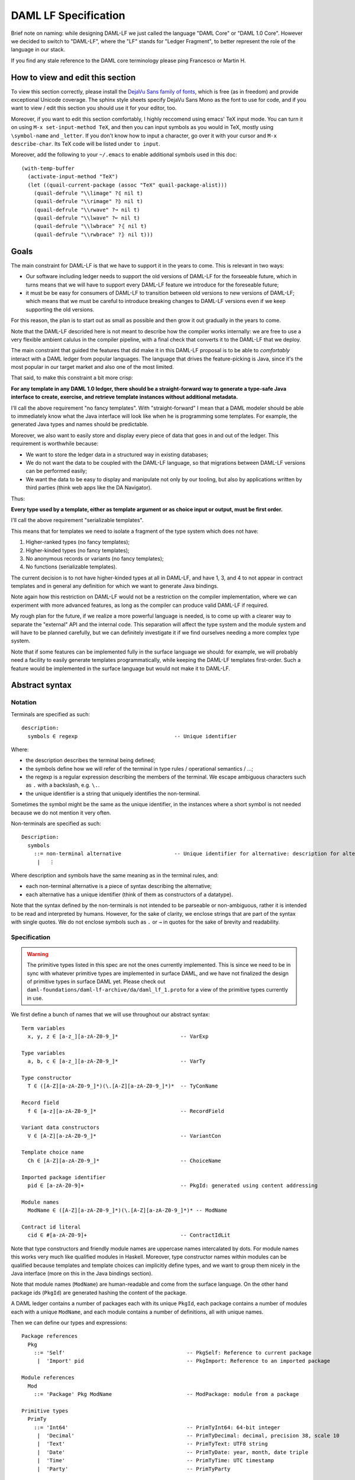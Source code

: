 .. Copyright (c) 2019 Digital Asset (Switzerland) GmbH and/or its affiliates. All rights reserved.
.. SPDX-License-Identifier: Apache-2.0

DAML LF Specification
======================

Brief note on naming: while designing DAML-LF we just called the language
"DAML Core" or "DAML 1.0 Core". However we decided to switch to "DAML-LF",
where the "LF" stands for "Ledger Fragment", to better represent the
role of the language in our stack.

If you find any stale reference to the DAML core terminology please ping
Francesco or Martin H.

..
  TODO (SM): consider the case of legal agreements properly. The current
  solution with ``toText`` is really bad. IMHO, we want monomoprhic
  ``intToText`` functions for conversion to text where necessary; and builtin
  functions for ``LegalText`` along the lines of::

    -- embed a serializable value as a legal text value
    toLegal      :: Serializable a => a -> LegalText

    -- combine two legal text values as separate words in the same paragraph
    wordSepLegal :: LegalText -> LegalText -> LegalText

    -- combine two legal text values as separate paragraphs
    parSepLegal  :: LegalText -> LegalText -> LegalText

  These combinators allow us to construct legal-text values where all embedded
  values are clearly marked. Note that we disallow to serialize legal text
  values to protect from code-injection problems. This implies that one always
  has to build the actual legal terms from non-LegalText expressions.

..
  TODO (SM): what about ``Scenario``? We should think through how we satisfy
  the requirement of being able to write integration tests in the ``Scenario``
  language and execute them via the Ledger API against a ledger. It's correct
  though that this does not belong in the DAML-LF Language.

  FM: We are adding scenarios to the first version of DAML-LF

..
  TODO: explain how we want to compress things like nested abstractions,
  applications, ``let``s and ``bind``s before we serialize them

How to view and edit this section
^^^^^^^^^^^^^^^^^^^^^^^^^^^^^^^^^

To view this section correctly, please install the `DejaVu Sans family
of fonts <https://dejavu-fonts.github.io/>`_, which is free (as in
freedom) and provide exceptional Unicode coverage. The sphinx style
sheets specify DejaVu Sans Mono as the font to use for code, and if
you want to view / edit this section you should use it for your
editor, too.

Moreover, if you want to edit this section comfortably, I highly
reccomend using emacs' TeX input mode. You can turn it on using ``M-x
set-input-method TeX``, and then you can input symbols as you would in
TeX, mostly using ``\symbol-name`` and ``_letter``. If you don't know
how to input a character, go over it with your cursor and ``M-x
describe-char``. Its TeX code will be listed under ``to input``.

Moreover, add the following to your ``~/.emacs`` to enable additional
symbols used in this doc::

  (with-temp-buffer
    (activate-input-method "TeX")
    (let ((quail-current-package (assoc "TeX" quail-package-alist)))
      (quail-defrule "\\limage" ?⦇ nil t)
      (quail-defrule "\\rimage" ?⦈ nil t)
      (quail-defrule "\\rwave" ?↝ nil t)
      (quail-defrule "\\lwave" ?↜ nil t)
      (quail-defrule "\\lwbrace" ?⦃ nil t)
      (quail-defrule "\\rwbrace" ?⦄ nil t)))

Goals
^^^^^

The main constraint for DAML-LF is that we have to
support it in the years to come. This is relevant in two ways:

* Our software including ledger needs to support the old versions of
  DAML-LF for the forseeable future, which in turns means
  that we will have to support every DAML-LF feature we introduce
  for the foreseable future;
* it must be be easy for consumers of DAML-LF to transition
  between old versions to new versions of DAML-LF; which means
  that we must be careful to introduce breaking changes to DAML-LF
  versions even if we keep supporting the old versions.

For this reason, the plan is to start out as small as possible and
then grow it out gradually in the years to come.

Note that the DAML-LF descrided here is not meant to describe how
the compiler works internally: we are free to use a very flexible
ambient calulus in the compiler pipeline, with a final check that
converts it to the DAML-LF that we deploy.

The main constraint that guided the features that did make
it in this DAML-LF proposal is to be able to *comfortably*
interact with a DAML ledger from popular languages. The language that
drives the feature-picking is Java, since it's the most popular in our
target market and also one of the most limited.

That said, to make this constraint a bit more crisp:

**For any template in any DAML 1.0 ledger, there should be a
straight-forward way to generate a type-safe Java interface to create,
exercise, and retrieve template instances without additional
metadata.**

I'll call the above requirement "no fancy templates". With
"straight-forward" I mean that a DAML modeler should be able to
immediately know what the Java interface will look like when he is
programming some templates. For example, the generated Java types and
names should be predictable.

Moreover, we also want to easily store and display every piece
of data that goes in and out of the ledger. This requirement
is worthwhile because:

* We want to store the ledger data in a structured way in existing databases;
* We do not want the data to be coupled with the DAML-LF language,
  so that migrations between DAML-LF versions can be performed easily;
* We want the data to be easy to display and manipulate not only
  by our tooling, but also by applications written by third parties
  (think web apps like the DA Navigator).

Thus:

**Every type used by a template, either as template argument or
as choice input or output, must be first order.**

I'll call the above requirement "serializable templates".

This means that for templates we need to isolate a fragment of the
type system which does not have:

1. Higher-ranked types (no fancy templates);
2. Higher-kinded types (no fancy templates);
3. No anonymous records or variants (no fancy templates);
4. No functions (serializable templates).

The current decision is to not have higher-kinded types at all in
DAML-LF, and have 1, 3, and 4 to not appear in contract templates
and in general any definition for which we want to generate Java
bindings.

Note again how this restriction on DAML-LF would not be a restriction
on the compiler implementation, where we can experiment with more
advanced features, as long as the compiler can produce valid DAML-LF
if required.

My rough plan for the future, if we realize a more powerful language
is needed, is to come up with a clearer way to separate the "external"
API and the internal code. This separation will affect the type
system and the module system and will have to be planned carefully,
but we can definitely investigate it if we find ourselves needing
a more complex type system.

Note that if some features can be implemented fully in the surface
language we should: for example, we will probably need a facility
to easily generate templates programmatically, while keeping the
DAML-LF templates first-order. Such a feature would be implemented
in the surface language but would not make it to DAML-LF.

Abstract syntax
^^^^^^^^^^^^^^^

Notation
~~~~~~~~

Terminals are specified as such::

  description:
    symbols ∈ regexp                               -- Unique identifier

Where:

* the description describes the terminal being defined;
* the symbols define how we will refer of the terminal in type rules / operational semantics / ...;
* the regexp is a regular expression describing the members
  of the terminal. We escape ambiguous characters such
  as ``.`` with a backslash, e.g. ``\.``.
* the unique identifier is a string that uniquely identifies
  the non-terminal.

Sometimes the symbol might be the same as the unique identifier,
in the instances where a short symbol is not needed because
we do not mention it very often.

Non-terminals are specified as such::

  Description:
    symbols
      ::= non-terminal alternative                 -- Unique identifier for alternative: description for alternative
       |   ⋮

Where description and symbols have the same meaning
as in the terminal rules, and:

* each non-terminal alternative is a piece of syntax
  describing the alternative;
* each alternative has a unique identifier (think
  of them as constructors of a datatype).

Note that the syntax defined by the non-terminals is
not intended to be parseable or non-ambiguous, rather
it is intended to be read and interpreted by humans.
However, for the sake of clarity, we enclose strings
that are part of the syntax with single quotes. We
do not enclose symbols such as ``.`` or ``→`` in quotes
for the sake of brevity and readability.


Specification
~~~~~~~~~~~~~

.. warning:: The primitive types listed in this spec are not
	     the ones currently implemented. This is since
	     we need to be in sync with whatever primitive
	     types are implemented in surface DAML, and we
	     have not finalized the design of primitive types
	     in surface DAML yet.
	     Please check out ``daml-foundations/daml-lf-archive/da/daml_lf_1.proto``
	     for a view of the primitive types currently in use.

We first define a bunch of names that we will use throughout
our abstract syntax::

  Term variables
    x, y, z ∈ [a-z_][a-zA-Z0-9_]*                    -- VarExp

  Type variables
    a, b, c ∈ [a-z_][a-zA-Z0-9_]*                    -- VarTy

  Type constructor
    T ∈ ([A-Z][a-zA-Z0-9_]*)(\.[A-Z][a-zA-Z0-9_]*)*  -- TyConName

  Record field
    f ∈ [a-z][a-zA-Z0-9_]*                           -- RecordField

  Variant data constructors
    V ∈ [A-Z][a-zA-Z0-9_]*                           -- VariantCon

  Template choice name
    Ch ∈ [A-Z][a-zA-Z0-9_]*                          -- ChoiceName

  Imported package identifier
    pid ∈ [a-zA-Z0-9]+                               -- PkgId: generated using content addressing

  Module names
    ModName ∈ ([A-Z][a-zA-Z0-9_]*)(\.[A-Z][a-zA-Z0-9_]*)* -- ModName

  Contract id literal
    cid ∈ #[a-zA-Z0-9]+                              -- ContractIdLit

..
  TODO (FM): explain that package ids will probably be a digest
  of a hash in base16 but that in this spec we're concerned with
  how it'll look in its readable form.

  Check out
  <https://github.com/bitcoin/bips/blob/master/bip-0173.mediawiki>
  for inspiration

Note that type constructors and friendly module names are uppercase
names intercalated by dots. For module names this works very
much like qualified modules in Haskell. Moreover, type constructor
names within modules can be qualified because templates and
template choices can implicitly define types, and we want to
group them nicely in the Java interface (more on this in the Java
bindings section).

Note that module names (``ModName``) are human-readable and come
from the surface language. On the other hand package ids (``PkgId``)
are generated hashing the content of the package.

A DAML ledger contains a number of packages each with its unique
``PkgId``, each package contains a number of modules each with a
unique ``ModName``, and each module contains a number of definitions,
all with unique names.

Then we can define our types and expressions::

  Package references
    Pkg
      ::= 'Self'                                       -- PkgSelf: Reference to current package
       |  'Import' pid                                 -- PkgImport: Reference to an imported package

  Module references
    Mod
      ::= 'Package' Pkg ModName                        -- ModPackage: module from a package

  Primitive types
    PrimTy
      ::= 'Int64'                                      -- PrimTyInt64: 64-bit integer
       |  'Decimal'                                    -- PrimTyDecimal: decimal, precision 38, scale 10
       |  'Text'                                       -- PrimTyText: UTF8 string
       |  'Date'                                       -- PrimTyDate: year, month, date triple
       |  'Time'                                       -- PrimTyTime: UTC timestamp
       |  'Party'                                      -- PrimTyParty

  Types (mnemonic: tau for type)
    τ, σ
      ::= Mod.T τ₁ … τₙ                                -- TyCon: Saturated type con
       |  a                                            -- TyVar: Type variable
       |  τ → σ                                        -- TyFun: Function
       |  ∀ a . τ                                      -- TyForall: Universal quantification
       |  PrimTy                                       -- TyPrim: Primitive type
       |  'ContractId' Mod.T                           -- TyCid: Contract id
       |  'Update' τ                                   -- TyUpdate
       |  'List' τ                                     -- TyList
       |  ⦃ f₁: τ₁, …, fₘ: τₘ ⦄                        -- TyTuple
       |  'Unit'                                       -- TyUnit
       |  'Bool'                                       -- TyBool

  Primitive literals
    PrimLit
      ::= Int64Lit                                     -- PrimLitInt64
       |  DecimalLit                                   -- PrimLitDecimal
       |  PartyLit                                     -- PrimLitParty
       |  TextLit                                      -- PrimLitText
       |  DateLit                                      -- PrimLitDate
       |  TimeLit                                      -- PrimLitTime

  Expressions
    e ::= x                                            -- ExpVar: Local variable
       |  Mod.x                                        -- ExpVal: Defined value
       |  Mod.T τ₁ … τₙ { f₁ = e₁, …, fₘ = eₘ }        -- ExpRecCon: Record construction
       |  Mod.T.f τ₁ … τₙ                              -- ExpRecProj: Record projection
       |  Mod.T.V τ₁ … τₙ e                            -- ExpVariantCon: Variant construction
       |  ⦃ f₁ = e₁, …, fₘ = eₘ ⦄                      -- ExpTupleCon: Tuple construction
       |  e.f                                          -- ExpTupleProj: Tuple projection
       |  e₁ e₂                                        -- ExpApp: Application
       |  e τ                                          -- ExpTyApp: Type application
       |  λ x : τ → e                                  -- ExpAbs: Abstraction
       |  Λ a . e                                      -- ExpTyAbs: Type abstraction
       |  'case' e₁ of { alt₁, …, altₙ }               -- ExpCase: Pattern matching
       |  'let' x : τ = e₁; e₂                         -- ExpLet: Let binding
       |  PrimLit                                      -- ExpPrimLit: Primitive literal
       |  PrimOp                                       -- ExpPrimOp: Primitive operation
       |  u                                            -- ExpUpdate: Update expression
       |  'error'                                      -- ExpError: Failure
       |  'Nil' τ                                      -- ExpListNil: Empty list
       |  'Cons' τ e₁ e₂                               -- ExpListCons: Cons list
       |  'foldl'                                      -- ExpListFoldl
       |  cid Mod.T                                    -- ExpContractIdLit
       |  'eq' τ                                       -- ExpEq
       |  ⊤                                            -- ExpUnit
       |  'True'                                       -- ExpTrue
       |  'False'                                      -- ExpFalse

  Updates
    u ::= 'pure' e                                     -- UpdPure
       |  'bind' x : τ ← e₁; e₂                        -- UpdBind
       |  'create' Mod.T e                             -- UpdCreate: tpl argument
       |  'exercise' Mod.T.Ch e₁ e₂ e₃                 -- UpdExercise: coid, party, choice argument
       |  'fetch' Mod.T e₁ e₂                          -- UpdFetch: coid, party
       |  'getTime'                                    -- UpdGetTime

  Pattern matching alternative
    alt
      ::= Mod.T.V x → e                                -- CaseVariant: Variant match
       |  'Nil' → e                                    -- CaseNil
       |  'Cons' x₁ x₂ → e                             -- CaseCons
       |  'True' → e                                   -- CaseTrue
       |  'False' → e                                  -- CaseFalse
       |  x → e                                        -- CaseDefault

  Primitive operations
    PrimOp
      ::= Int64Plus
       |  Int64Minus
       |  Int64Times
       |  Int64DivMod
       |  …


..
  TODO: The current plan is to adopt C#'s decimal type:
  https://docs.microsoft.com/en-us/dotnet/csharp/language-reference/language-specification/types#the-decimal-type , explore this possibility further
  when we come to operational semantics

  * Comment (SSM): Strictly speaking C#'s decimal type is only 102 bits. Also we
    need to think carefully about equality of decimal numbers. There is no
    implicit normalization in C# and hence there are 28 different
    representations of the number 1 as a decimal.

  * Comment (MH): Francesco and I have decided to go fixed precision and scale
    since floating scales are not supported well by DB systems. See comments on
    ``Decimal`` type below.

..
  TODO (SM): decide on 64-bit integer vs. 128-bit integer. There are anyways
  conversions from ``Dec128`` to ``Int64`` that lead to an overflow, so there
  does not seem to be a very strong requirement to have ``Int`` to cover the
  whole range of ``Dec128`` mantissas.

  * FM: I agree, me and Martin already pretty much agreed that 64bit is
    enough for integers.

..
  TODO (SM): built-in equality and ordering for serializable types?

  * FM: We can have that for debugging, but I would not include it in
    the calculus. I'd wait for type classes to implement this
    properly.

  * FM: After talking to Simon I see the use case for this, specifically
    to compare equality of big records. Thus we resolved to add a rule
    to compare for equality restricted on serializable types. We decided
    to postpone ordering since it is hard to order contract ids.

  * MH: Ordering (Unicode) strings can be complicated wrt. to user expectations.

..
  TODO (MH): Consider making the default branch of ``case``-expressions
  optional. This would avoid a lot of noise when translating exhaustive
  ``case``-expressions from the surface language. If we decide to do this, we
  need to include an exhaustiveness checker for ``case``-expressions to the
  package validation.

Note that:

* Definition names are all relative to the module that contains
  them;
* Record fields are relative to the record it defines them;
* Variant constructors are relative to the variant it defines them;
* Choices are relative to the template that defines them.

Expressions contain references to definitions in the current
package and in imported packages. We need to have access to such
definitions::

  Template choice kind
    ChKind
      ::= 'consuming'                                   -- ChKindConsuming
       |  'non-consuming'                               -- ChKindNonConsuming

  Template choice definition
    ChDef ::= 'choice' ChKind Ch (x : τ) : σ 'by' eₚ ↦ e -- ChDef

  Definitions
    Def
      ::=
       |  'data' T a₁ … aₙ ↦ { f₁ : τ₁, …, fₘ : τₘ }    -- DefRecord
       |  'data' T a₁ … aₙ ↦ V₁ : τ₁ | … | Vₘ : τₘ      -- DefVariant
       |  'val' x : τ ↦ e                               -- DefValue
       |  'tpl' (x : T) ↦                               -- DefTemplate
            { 'precondition' e₁
            , 'signatories' eₛ₁ … eₛₙ
            , 'observers' e₂
            , 'agreement' e₃
            , 'choices' { ChDef₁, …, ChDefₘ }
            }

  Module (mnemonic: delta for definitions)
    Δ ::= ε                                             -- DefCtxEmpty
       |  Def · Δ                                       -- DefCtxCons

  Package
    Θ ∈ ModName ↦ Δ                                     -- Package

  Package collection
    Ξ ∈ pid ↦ Package                                   -- Packages


.. NOTE: The ``'signatories'`` of a ``'tpl'`` takes ``n`` individual
   expressions of type ``'Party'`` whereas the ``'observers'`` clause takes
   one expression of type ``'List' 'Party'``. This mismatch is for historic
   reasons and only temporary. We will change ``'signatories'`` to take
   exatly one expression of type ``'List' 'Party'`` as well (most likely in
   Q3 2018).

..
  TODO (SM): the above notation reads as if we could have one mapping
  per fully saturatd application of ``T``; whereas I'd expect that we
  have one mapping per name.

  * FM: Yes, we have to add a condition for unique names.

..
  TODO: propose ``val`` as a keyword in the surface language
  instead of ``def`` since we only bind values

..
  TODO: explain that ``'tpl'`` corresponds to the ``'template'`` in
  the surface language but we keep it shorter here for comfort

In all the type checking rules we will carry around a local
package ``Θ`` and the packages available for import ``Ξ``. Given a module
reference ``Mod``, we'll retrieve the corresponding definitions using
``〚Θ Ξ〛Mod``:

* if ``Mod`` is ``'Package' 'Self' ModName``, ``ModName`` is looked up
  in ``Θ``;
* if ``Mod`` is ``'Package' 'Import' pid ModName``, ``ModName`` is
  looked up in package ``Ξ(pid)``;


Feature flags
.............

..
  TODO(drsk): include FeatureFlags into definition of module

Modules are annotated with a set of feature flags. The following feature flags are available:

 +-------------------------------------------+----------------------------------------------------------+
 | Flag                                      | Semantic meaning                                         |
 +===========================================+==========================================================+
 | ForbidPartyLiterals                       | Party literals are not allowed in a DAML-LF module.      |
 +-------------------------------------------+----------------------------------------------------------+
 | DontDivulgeContractIdsInCreateArguments   | Contract ids captured in ``create`` arguments are not    |
 |                                           | divulged, ``fetch`` is authorized if and only if the     |
 |                                           | authorizing parties contain at least one stakeholder of  |
 |                                           | the fetched contract id.                                 |
 |                                           | The contract id on which a choice is exercised           |
 |                                           | is divulged to all parties that witness the choice.      |
 +-------------------------------------------+----------------------------------------------------------+
 | DontDiscloseNonConsumingChoicesToObservers| When a non-consuming choice of a contract is exercised,  |
 |                                           | the resulting sub-transaction is not disclosed to the    |
 |                                           | observers of the contract.                               |
 +-------------------------------------------+----------------------------------------------------------+

Type system
^^^^^^^^^^^

As mentioned above, every rule here operates under a local package ``Θ`` and the
packages available for import ``Ξ``.

::

  Type context:
    Γ ::= ε                                 -- CtxEmpty
       |  x : τ · Γ                         -- CtxExpVar
       |  a : ⋆ · Γ                         -- CtxTyVar


                           ┌──────┐
  Well formed contexts     │ ⊢  Γ │
                           └──────┘

    ————————————————————————————————————————————————— CtxEmpty
      ⊢  ε

      ⊢  Γ
    ————————————————————————————————————————————————— CtxExpVar
      ⊢  a : ⋆ · Γ

      ⊢  Γ      Γ  ⊢  τ  :  ⋆
    ————————————————————————————————————————————————– CtxTyVar
      ⊢  x : τ · Γ

                       ┌───────────────┐
  Well formed types    │ Γ  ⊢  τ  :  ⋆ │
                       └───────────────┘

      Γ  ⊢  τ₁  :  ⋆      …      Γ  ⊢  τₙ  :  ⋆
      'data' T a₁ … aₙ ↦ …  ∈  〚Θ Ξ〛Mod
    ————————————————————————————————————————————— TyCon
      Γ  ⊢  Mod.T τ₁ … τₙ  :  ⋆

      a : ⋆  ∈  Γ
    ————————————————————————————————————————————— TyVar
      Γ  ⊢  a  :  ⋆

      Γ  ⊢  τ  :  ⋆      Γ  ⊢  σ  :  ⋆
    ————————————————————————————————————————————— TyFun
      Γ  ⊢  τ → σ  :  ⋆

      a : ⋆ · Γ  ⊢  τ
    ————————————————————————————————————————————— TyForall
      Γ  ⊢  ∀ a . τ  :  ⋆


    ————————————————————————————————————————————— TyPrim
      Γ  ⊢  PrimTy  :  ⋆

      'tpl' (x : T) ↦ …  ∈  〚Θ Ξ〛Mod
    ————————————————————————————————————————————— TyCid
      Γ  ⊢  'ContractId' Mod.T  :  ⋆

      Γ  ⊢  τ  :  ⋆
    ————————————————————————————————————————————— TyUpdate
      Γ  ⊢  'Update' τ  :  ⋆

      Γ  ⊢  τ  :  ⋆
    ————————————————————————————————————————————— TyList
      Γ  ⊢  'List' τ  :  ⋆

      Γ  ⊢  τ₁  :  ⋆
       ⋮
      Γ  ⊢  τₙ  :  ⋆
    ————————————————————————————————————————————— TyTuple
      Γ  ⊢  ⦃ f₁: τ₁, …, fₙ: τₙ ⦄  :  *


    ————————————————————————————————————————————— TyUnit
      Γ  ⊢  'Unit'  :  ⋆

    ————————————————————————————————————————————— TyBool
      Γ  ⊢  'Bool'  :  ⋆

                         ┌───────────────┐
  Well typed terms       │ Γ  ⊢  e  :  τ │
                         └───────────────┘

      x : τ  ∈  Γ
    ——————————————————————————————————————————————————————————————— ExpVar
      Γ  ⊢  x  :  τ

      'val' x : τ ↦ …  ∈  〚Θ Ξ〛Mod
    ——————————————————————————————————————————————————————————————— ExpVal
      Γ  ⊢  Mod.x  :  τ

      T a₁ … aₙ ↦ { …, f : σ, … }  ∈  〚Θ Ξ〛Mod
      Γ  ⊢  τ₁  :  ⋆      ⋯      Γ  ⊢  τₙ  :  ⋆
    ——————————————————————————————————————————————————————————————— ExpRecProj
      Γ
        ⊢
      Mod.T.f τ₁ … τₙ
        :
      Mod.T τ₁ … τₙ → σ[a₁ ↦ τ₁, …, aₙ ↦ τₙ]

      'data' T a₁ … aₙ ↦ { f₁ : τ₁, …, fₘ : τₘ }  ∈  〚Θ Ξ〛Mod
      Γ  ⊢  e₁  :  τ₁[a₁ ↦ σ₁, …, aₙ : σₙ]
       ⋮
      Γ  ⊢  eₘ  :  τₘ[a₁ ↦ σ₁, …, aₙ : σₙ]
    ——————————————————————————————————————————————————————————————— ExpRecCon
      Γ  ⊢  Mod.T σ₁ … σₙ { f₁ = e₁, …, fₘ = eₘ }  :  Mod.T σ₁ … σₙ

      'data' T a₁ … aₙ ↦ … | V : σ | …  ∈  〚Θ Ξ〛Mod
      Γ  ⊢  e  :  σ[a₁ ↦ τ₁, …, aₙ ↦ τₙ]
    ——————————————————————————————————————————————————————————————— ExpVarCon
      Γ  ⊢  Mod.T.V τ₁ … τₙ e  :  Mod.T τ₁ … τₙ

      Γ  ⊢  e₁  :  τ₁      ⋯      Γ  ⊢  eₘ  :  τₘ
    ——————————————————————————————————————————————————————————————— ExpTupleCon
      Γ  ⊢  ⦃ f₁ = e₁, …, fₘ = eₘ ⦄  :  ⦃ f₁: τ₁, …, fₘ: τₘ ⦄

      Γ  ⊢  e  :  ⦃ …, f: τ, … ⦄
    ——————————————————————————————————————————————————————————————— ExpTupleProj
      Γ  ⊢  e.f  :  τ

      Γ  ⊢  e₁  :  τ₁ → τ₂      Γ  ⊢  e₂  :  τ₁
    ——————————————————————————————————————————————————————————————— ExpApp
      Γ  ⊢  e₁ e₂  :  τ₂

      Γ  ⊢  e  :  ∀ a . σ      Γ  ⊢  τ  :  *
    ——————————————————————————————————————————————————————————————— ExpTyApp
      Γ  ⊢  e τ  :  σ[a ↦ τ]

      x : τ · Γ  ⊢  e  :  σ
    ——————————————————————————————————————————————————————————————— ExpAbs
      Γ  ⊢  λ x : τ → e  :  τ → σ

      a : ⋆ · Γ  ⊢  e  :  τ
    ——————————————————————————————————————————————————————————————— ExpTyAbs
      Γ  ⊢  Λ a . e  :  ∀ a . τ


    ——————————————————————————————————————————————————————————————— ExpError
      Γ  ⊢  'error'  :  ∀ a . 'Text' → a

      Γ  ⊢  e₁  :  τ
      x : τ · Γ  ⊢  e₂  :  σ
    ——————————————————————————————————————————————————————————————— CaseEmpty
      Γ  ⊢  'case' e₁ 'of' { } (x → e₂)  :  σ

      Γ  ⊢  e₁  :  Mod.T τ₁ … τₙ
      'data' T a₁ … aₙ ↦ … | V : τ | …  ∈  〚Θ Ξ〛Mod
      x : τ[a₁ ↦ τ₁, …, aₙ ↦ τₙ] · Γ  ⊢  e₂  :  σ
      Γ  ⊢  'case' e₁ 'of' { alt₁, …, altₙ } (y → e₃) :  σ
    ——————————————————————————————————————————————————————————————— CaseVariant
      Γ
        ⊢
      'case' e₁ 'of' { Mod.T.V x → e₂, alt₁, …, altₙ } (y → e₃)
        :
      σ

      Γ  ⊢  e₁  :  'List' τ
      Γ  ⊢  e₂  :  σ
      Γ  ⊢  'case' e₁ 'of' { alt₁, …, altₙ } (y → e₃) :  σ
    ——————————————————————————————————————————————————————————————— CaseNil
      Γ
        ⊢
      'case' e₁ 'of' { 'Nil' → e₂, alt₁, …, altₙ } (y → e₃)
        :
      σ

      Γ  ⊢  e₁  :  'List' τ
      x₁ : τ · x₂ : 'List' τ · Γ  ⊢  e₂  :  σ
      Γ  ⊢  'case' e₁ 'of' { alt₁, …, altₙ } (y → e₃) :  σ
    ——————————————————————————————————————————————————————————————— CaseCons
      Γ
        ⊢
      'case' e₁ 'of' { 'Cons' x₁ x₂ → e₂, alt₁, …, altₙ } (y → e₃)
        :
      σ

      Γ  ⊢  e₁  :  τ      x : τ · Γ  ⊢  e₂  :  σ
    ——————————————————————————————————————————————————————————————— ExpLet
      Γ  ⊢  'let' x : τ = e₁; e₂  :  σ

      Γ  ⊢  e  :  τ
    ——————————————————————————————————————————————————————————————— UpdPure
      Γ  ⊢  'pure' e  :  'Update' τ

      Γ  ⊢  e₁  :  'Update' τ      x : τ · Γ  ⊢  e₂  :  'Update' σ
    ——————————————————————————————————————————————————————————————— UpdBind
      Γ  ⊢  'bind' x : τ ← e₁; e₂  :  'Update' σ

      'tpl' (x : T) ↦ …  ∈  〚Θ Ξ〛Mod
      Γ  ⊢  e  : T
    ——————————————————————————————————————————————————————————————— UpdCreate
      Γ  ⊢  'create' Mod.T e  : 'Update' ('ContractId' Mod.T)


      'tpl' (x : T)
          ↦ { 'choices' { …, 'choice' ChKind Ch (x : τ) : σ 'by' … ↦ …, … }, … }
        ∈  〚Θ Ξ〛Mod
      Γ  ⊢  e₁  :  'ContractId' Mod.T
      Γ  ⊢  e₂  :  'List' 'Party'
      Γ  ⊢  e₃  :  τ
    ——————————————————————————————————————————————————————————————— UpdExercise
      Γ  ⊢  'exercise' Mod.T.Ch e₁ e₂ e₃  : 'Update' σ

      'tpl' (x : T) ↦ …  ∈  〚Θ Ξ〛Mod
      Γ  ⊢  e₁  :  'ContractId' Mod.T
      Γ  ⊢  e₂  :  'Party'
    ——————————————————————————————————————————————————————————————— UpdFetch
      Γ  ⊢  'fetch' Mod.T e₁ e₂  : 'Update' Mod.T


    ——————————————————————————————————————————————————————————————— ExpListNil
      Γ  ⊢  'Nil' τ  :  'List' τ

      Γ  ⊢  e₁  :  'List' τ      Γ  ⊢  e₂  :  'List' τ
    ——————————————————————————————————————————————————————————————— ExpListNil
      Γ  ⊢  'Cons' τ e₁ e₂  :  'List' τ


    ——————————————————————————————————————————————————————————————— ExpListFoldl
      Γ  ⊢  'foldl'  :  ∀ a . ∀ b . (b → a → b) → b → 'List' a → b

      'tpl' (x : T) ↦ …  ∈  〚Θ Ξ〛Mod
    ——————————————————————————————————————————————————————————————— ExpListContractIdLit
      Γ  ⊢ cid Mod.T   :  'ContractId' Mod.T

      ⊢ₑ  τ
    ——————————————————————————————————————————————————————————————— ExpEq
      Γ  ⊢  'eq' τ  :  τ → τ → 'Bool'


    ——————————————————————————————————————————————————————————————— ExpTrue
      Γ  ⊢  'True'  :  'Bool'

    ——————————————————————————————————————————————————————————————— ExpFalse
      Γ  ⊢  'False'  :  'Bool'

    ——————————————————————————————————————————————————————————————— ExpUnit
      Γ  ⊢  ⊤  :  'Unit'


We will use ``⊢ τ : ⋆`` and ``⊢ e : τ`` when the contexts are empty.

The rule for ``ExpEq`` refers to the ``⊢ₑ`` judgement, which identifies
*equatable* types and is defined as follows::

                         ┌────────┐
  Equatable types        │ ⊢ₑ  τ  │
                         └────────┘

      'data' T a₁ … aₙ ↦ { f₁: σ₁, …, fₘ: σₘ }  ∈  〚Θ Ξ〛Mod
      ⊢ₑ  σ₁[a₁ ↦ τ₁, …, aₙ ↦ τₙ]
       ⋮
      ⊢ₑ  σₘ[a₁ ↦ τ₁, …, aₙ ↦ τₙ]
    ———————————————————————————————————————————————————————————————— ETyRecCon
      ⊢ₑ  Mod.T τ₁ … τₙ

      'data' T a₁ … aₙ ↦ V₁: σ₁ | … | Vₘ: σₘ  ∈  〚Θ Ξ〛Mod
      ⊢ₑ  σ₁[a₁ ↦ τ₁, …, aₙ ↦ τₙ]
       ⋮
      ⊢ₑ  σₘ[a₁ ↦ τ₁, …, aₙ ↦ τₙ]
    ———————————————————————————————————————————————————————————————— ETyVariantCon
      ⊢ₑ  Mod.T τ₁ … τₙ

      'tpl' (x : T) ↦ …  ∈  〚Θ Ξ〛Mod
    ———————————————————————————————————————————————————————————————— ETyCid
      ⊢ₑ  'ContractId' Mod.T


    ———————————————————————————————————————————————————————————————— ETyPrim
      ⊢ₑ  PrimTy

      ⊢ₑ  τ
    ———————————————————————————————————————————————————————————————— ETyList
      ⊢ₑ  'List' τ

      ⊢ₑ  τ₁
       ⋮
      ⊢ₑ  τₙ
    ———————————————————————————————————————————————————————————————— ETyTuple
      ⊢ₑ  ⦃ f₁: τ₁, …, fₙ: τₙ ⦄

    ———————————————————————————————————————————————————————————————— ETyUnit
      ⊢ₑ  'Unit'

    ———————————————————————————————————————————————————————————————— ETyBool
      ⊢ₑ  'Bool'


Note how all equatable types are closed.

We need to define validity for definitions ``Δ`` and modules ``Θ``. To
do so, we first define a judgement that identifies *serializable*
types::

                         ┌────────┐
  Serializable types     │ ⊢ₛ  τ  │
                         └────────┘

      'data' T a₁ … aₙ ↦ { f₁: σ₁, …, fₘ: σₘ }  ∈  〚Θ Ξ〛Mod
      ⊢ₛ  σ₁[a₁ ↦ τ₁, …, aₙ ↦ τₙ]
       ⋮
      ⊢ₛ  σₘ[a₁ ↦ τ₁, …, aₙ ↦ τₙ]
      ⊢ₛ  τ₁
       ⋮
      ⊢ₛ  τₙ
    ———————————————————————————————————————————————————————————————— STyRecCon
      ⊢ₛ  Mod.T τ₁ … τₙ

      'data' T a₁ … aₙ ↦ V₁: σ₁ | … | Vₘ: σₘ  ∈  〚Θ Ξ〛Mod
      ⊢ₛ  σ₁[a₁ ↦ τ₁, …, aₙ ↦ τₙ]
       ⋮
      ⊢ₛ  σₘ[a₁ ↦ τ₁, …, aₙ ↦ τₙ]
      ⊢ₛ  τ₁
       ⋮
      ⊢ₛ  τₙ
    ———————————————————————————————————————————————————————————————— STyVariantCon
      ⊢ₛ  Mod.T τ₁ … τₙ

      'tpl' (x : T) ↦ …  ∈  〚Θ Ξ〛Mod
    ———————————————————————————————————————————————————————————————— STyCid
      ⊢ₛ  'ContractId' Mod.T


    ———————————————————————————————————————————————————————————————— STyPrim
      ⊢ₛ  PrimTy

      ⊢ₛ  τ
    ———————————————————————————————————————————————————————————————— STyList
      ⊢ₛ  'List' τ

    ———————————————————————————————————————————————————————————————— STyUnit
      ⊢ₛ  'Unit'

    ———————————————————————————————————————————————————————————————— STyBool
      ⊢ₛ  'Bool'


Note how all serializable types are also closed. We'll use ``⊢ₛ τ : ⋆`` to
identify types that are well-formed and serializable.

There are two important differences between equatable and serializable types:

1. Tuples are equatable but not serializable.
2. For a data type to be serializable, *all* type parameters must be
   instantiated with serialazable types, even phantom parameters. Equatable
   types are not restricted that way.

The reason for this discrepancy is that we use the notion of serializable type
also to identify which types we can generate Java APIs for. We can neither
generate Java interfaces for tuples nor translate instances of paramaterized
types to Java types if not all type arguments can be translated themselves.


Next we define the DAML expressions which do not need to be evaluated
further -- "values". This notion is needed when we define what
well-formed modules are and when we define the operational semantics
for DAML.

::

                           ┌───────┐
  Values                   │ ⊢ᵥ  e │
                           └───────┘

     ⊢ᵥ  e₁      …      ⊢ᵥ  eₙ
   ——————————————————————————————————————————————————— ValExpRecCon
     ⊢ᵥ  Mod.T τ₁ … τₙ { f₁ = e₁, …, fₙ = eₙ }


   ——————————————————————————————————————————————————— ValExpRecProj
     ⊢ᵥ  Mod.T.f τ₁ … τₙ

     ⊢ᵥ  e
   ——————————————————————————————————————————————————— ValExpVariantCon
     ⊢ᵥ  Mod.T.V τ₁ … τₙ e


   ——————————————————————————————————————————————————— ValExpAbs
     ⊢ᵥ  λ x : τ → e


   ——————————————————————————————————————————————————— ValExpTyAbs
     ⊢ᵥ  Λ a . e


   ——————————————————————————————————————————————————— ValExpPrimLit
     ⊢ᵥ  PrimLit


   ——————————————————————————————————————————————————— ValExpUpdate
     ⊢ᵥ  u

   ——————————————————————————————————————————————————— ValExpListNil
     ⊢ᵥ  'Nil' τ

     ⊢ᵥ  e₁      ⊢ᵥ  e₂
   ——————————————————————————————————————————————————— ValExpListCons
     ⊢ᵥ  'Cons' τ e₁ e₂

     ⊢ᵥ  e₁      ⋯      ⊢ᵥ  eₘ
   ——————————————————————————————————————————————————— ValExpTupleCon
     ⊢ᵥ  ⦃ f₁ = e₁, …, fₘ = eₘ ⦄


   ——————————————————————————————————————————————————— ValExpError0
     ⊢ᵥ  'error'


   ——————————————————————————————————————————————————— ValExpError1
     ⊢ᵥ  'error' τ


   ——————————————————————————————————————————————————— ValExpFoldl0
     ⊢ᵥ  'foldl'


   ——————————————————————————————————————————————————— ValExpFoldl1
     ⊢ᵥ  'foldl' τ


   ——————————————————————————————————————————————————— ValExpFoldl2
     ⊢ᵥ  'foldl' τ σ

     ⊢ᵥ  e1
   ——————————————————————————————————————————————————— ValExpFoldl3
     ⊢ᵥ  'foldl' e₁

     ⊢ᵥ  e₁      ⊢ᵥ  e₂
   ——————————————————————————————————————————————————— ValExpFoldl4
     ⊢ᵥ  'foldl' τ σ e₁ e₂


   ——————————————————————————————————————————————————— ValExpEq0
     ⊢ᵥ  'eq' τ

     ⊢ᵥ  e₁
   ——————————————————————————————————————————————————— ValExpEq0
     ⊢ᵥ  'eq' τ e₁


   ——————————————————————————————————————————————————— ValExpUnit
     ⊢ᵥ  ⊤

   ——————————————————————————————————————————————————— ValExpTrue
     ⊢ᵥ  'True'

   ——————————————————————————————————————————————————— ValExpFalse
     ⊢ᵥ  'False'


We will use the symbol ``v`` to represent an expression which
is a value.

Then we specify valid definitions. Note that these rules, too, work
under a local package ``Θ`` and imported packages ``Ξ``. Moreover
they also have the current module name, ``ModName``, in scope
(needed for the ``DefTemplate`` rule)::

                          ┌────────┐
  Well-formed definitions │ ⊢  Def │
                          └────────┘

    aₙ : ⋆ · ⋯ · a₁ : ⋆  ⊢  τ₁  :  ⋆
     ⋮
    aₙ : ⋆ · ⋯ · a₁ : ⋆  ⊢  τₘ  :  ⋆
  ——————————————————————————————————————————————————————————————— DefRec
    ⊢  'data' T a₁ … aₙ ↦ { f₁: τ₁, …, fₘ: τₘ }

    aₙ : ⋆ · ⋯ · a₁ : ⋆  ⊢  τ₁  :  ⋆
     ⋮
    aₙ : ⋆ · ⋯ · a₁ : ⋆  ⊢  τₘ  :  ⋆
  ——————————————————————————————————————————————————————————————— DefVariant
    ⊢  'data' T a₁ … aₙ ↦ f₁: τ₁ | … | fₘ: τₘ

    ⊢  v  :  τ
  ——————————————————————————————————————————————————————————————— DefValue
    ⊢  'val' x : τ ↦ v

    'data' T ↦ { f₁ : τ₁, …, fₙ : tₙ }  ∈  Θ(ModName)
    ⊢ₛ  T  :  ⋆
    x : T  ⊢  e₁  :  'Bool'
    x : T  ⊢  e₂  :  'List' 'Party'
    x : T  ⊢  e₃  :  'Text'
    x : T  ⊢  eₛ₁  :  'Party'    …    x : T  ⊢  eₛₙ  :  'Party'
    x : T  ⊢  ChDef₁      …      x : T  ⊢  ChDefₘ
  ——————————————————————————————————————————————————————————————— DefTemplate
    ⊢  'tpl' (x : T) ↦
         { 'precondition' e₁
         , 'signatories' eₛ₁ … eₛₙ
         , 'observers' e₂
         , 'agreement' e₃
         , 'choices' { ChDef₁, …, ChDefₘ }
         }

                          ┌───────────┐
  Well-formed choices     │ Γ ⊢ ChDef │
                          └───────────┘
    x : τ · Γ  ⊢  e  :  'Update' σ
    ⊢ₛ  τ
    ⊢ₛ  σ
    Γ  ⊢  eₚ  :  'List' 'Party'
  ——————————————————————————————————————————————————————————————— ChDef
    Γ  ⊢  'choice' ChKind Ch (x : τ) : σ 'by' eₚ ↦ e

FIXME (RJR): All definitions are checked in the empty context.
How do we model definitions that depend on other ones?

Note that we enforce that all expressions stored in value definitions
to be values. This requirement is to give predictable operational
semantics to DAML, as we will elaborate in the "operational semantics"
section.

Also note that every template needs to refer to a *record type* --
we impose this restriction to guarantee that we can generate column
names for SQL. Moreover, the type it refers to needs to be defined
in the same module, see next section on why that is the case.

Template coherence
^^^^^^^^^^^^^^^^^^

Each template is named after a record ``T`` with no type arguments
(see ``DefTemplate``). To avoid ambiguities, we place conditions for
each template argument type, which we term *template coherence* since
it's a requirement reminiscent of the coherence requirement of Haskell
type classes.

Specifically, a template definition is *coherent* if:

* Its argument data type is defined in the same module that the
  template is defined in;
* Its argument data type is not an argument to any other template.

This restriction is used to generate ergonomic APIs in Java and
similar languages, as we will see. Since it is quite ad-hoc we might
seek to replace it with a more first class type class notion in the
future.

Well-formed packages
^^^^^^^^^^^^^^^^^^^^

Then, a collection of packages ``Ξ`` is well formed is:

* Each definition context for each module is well-formed;
* There are no cycles in the package references nor in the module references;
* There are no cycles involving only value definitions (e.g.  there is
  no recursion for expressions, however templates can be recursive);
* There are no cycles involving type definitions (e.g. types are
  non-recursive, however a data type definition like
  ``data T = {cid : ContractId T; ...}`` is fine as the latter ``T`` refers to
  the template ``T`` rather than the data type ``T``);
* The template coherence condition holds for every template defined in
  any module in ``Ξ``.

..
  TODO: Decide on whether allowing module cycles is a good idea

..
  TODO: consider adding a condition that forces type abstractions
  only on let and values. this would make it easy to fully embed
  DAML in languages without higher-ranked types.

Operational semantics
^^^^^^^^^^^^^^^^^^^^^

Similarly to the type system, every rule for expression evaluation and update
interpretation operates under a local package ``Θ`` and the packages available
for import ``Ξ``.

Expression evaluation
~~~~~~~~~~~~~~~~~~~~~

.. TODO: Polish this by adding more prose and fixing typos

**Note: work in progress, this is a rough draft.**

In this section we give call-by-value semantics to DAML-LF expressions.

Evaluation is specified in small-step style, indicating the small step
symbol with the wave arrow ``↝``. An idealized interpreter would
repeatedly apply the small step rule until a value is reached.

Evaluation always happens on closed, well-typed terms.

Given the presence of ``ExpError``, the result of evaluation is either
a value or a piece of text representing an error.  However, for the
sake of brevity, in all the small step rules below we omit the error
handling for now. Every time the small step arrow ``↝`` is used in the
premise, if that arrow fails then the whole rule fails too.

Also note that the rules are designed such that for every expression,
at most one applies. This means that expressions are _precise_, that
is given

::
    f (error "foo") (error "blah")

the user can rely on the above evaluating to ``error ("foo")``, since
the inner argument will always be evaluated first.

Subject reduction should hold -- applying ``↝`` should preserve
well-typedness and not change the type, or more formally::

  ∀ Γₖ τ e₁ e₂.  (Γₖ ⊢ e₁ : τ) ∧ (Γₖ ⊢ e₁ ↝ e₂)  →  (Γₖ ⊢ e₂ : τ)

we should probably prove this property along other obvious ones
like soundness for the type system.

::

  Evaluation result
    r ::= Ok v                                      -- ResOk
       |  Err v                                     -- ResErr

                           ┌───────┐
  Small-step evaluation    │ e ↝ r │
                           └───────┘

     'val' x : τ ↦ v  ∈  〚Θ Ξ〛Mod
   —————————————————————————————————————————————————————————————————————— EvExpVal
     Mod.x  ↝  Ok v

     eᵢ  ↝  Ok eᵢ'
   —————————————————————————————————————————————————————————————————————— EvExpRecCon
     Mod.T τ₁ … τₘ {f₁ = v₁, …, fᵢ₋₁ = vᵢ₋₁, fᵢ = eᵢ, …, fₙ = eₙ}
       ↝
     Ok (Mod.T τ₁ … τₘ {f₁ = v₁, …, fᵢ₋₁ = vᵢ₋₁, fᵢ = eᵢ', …, fₙ = eₙ})

     e  ↝  Ok e'
   —————————————————————————————————————————————————————————————————————— EvExpVariantCon
     Mod.T.V τ₁ … τₙ e  ↝  Ok (Mod.T.V τ₁ … τₙ e')


   —————————————————————————————————————————————————————————————————————— EvExpRecProj
     Mod.T.fᵢ τ₁ … τₘ (Mod.T σ₁ … σₘ {f₁ = v₁, …, fᵢ = vᵢ, …, fₙ = vₙ})
       ↝
     Ok vᵢ

     e₁  ↝  Ok e₁'
   —————————————————————————————————————————————————————————————————————— EvExpConsHead
     'Cons' τ e₁ e₂  ↝  Ok ('Cons' τ e₁' e₂)

     e₂  ↝  Ok e₂'
   —————————————————————————————————————————————————————————————————————— EvExpConsTail
     'Cons' τ v₁ e₂  ↝  Ok ('Cons' τ v₁ e₂')

   —————————————————————————————————————————————————————————————————————— EvExpAppInst
     (λ x : τ → e) v  ↝  Ok e[x ↦ v]

   —————————————————————————————————————————————————————————————————————— EvExpTyAppInst
     (Λ a . e) τ  ↝  Ok e[a ↦ τ]

     e₁  ↝  Ok e₁'
   —————————————————————————————————————————————————————————————————————— EvExpAppFun
     e₁ e₂  ↝  Ok (e₁' e₂)

     e  ↝  Ok e'
   —————————————————————————————————————————————————————————————————————— EvExpAppArg
     v e  ↝  Ok (v e')

     e  ↝  Ok e'
   —————————————————————————————————————————————————————————————————————— EvExpTyApp
     e τ  ↝  Ok (e' τ)

     e₁ ↝ e₁'
   —————————————————————————————————————————————————————————————————————— EvExpCase
     'case' e₁ 'of' { alt₁, …, altₙ } (x → e₂)
       ↝
     Ok ('case' e₁' 'of' { alt₁, …, altₙ } (x → e₂)


   —————————————————————————————————————————————————————————————————————— EvExpCaseVariantMatch
     'case' Mod.T.V τ₁ … τₘ v 'of' { Mod.T.V x → e₁, … }
       ↝
     Ok e₁[x ↦ v]

     v is not of the form Mod.T.V τ₁ … τₘ v'
   —————————————————————————————————————————————————————————————————————— EvExpCaseVariantNoMatch
     'case' v 'of' { Mod.T.V x → e₁, alt₁, …, altₙ }
       ↝
     Ok ('case' v 'of' { alt₁, …, altₙ })


   —————————————————————————————————————————————————————————————————————— EvExpCaseNilMatch
     'case' 'Nil' τ 'of' { 'Nil' → e₁, … }
       ↝
     Ok e₁

     v is not of the form 'Nil' τ
   —————————————————————————————————————————————————————————————————————— EvExpCaseNilNoMatch
     'case' v 'of' { 'Nil' → e₁, alt₁, …, altₙ }
       ↝
     Ok ('case' v 'of' { alt₁, …, altₙ })


   —————————————————————————————————————————————————————————————————————— EvExpCaseConsMatch
     'case' 'Cons' τ v₁ v₂ 'of' { 'Cons' x₁ x₂ → e₁, … }
       ↝
     Ok e₁[x₁ ↦ v₁, x₂ ↦ v₂]

     v is not of the form 'Cons' τ v₁ v₂
   —————————————————————————————————————————————————————————————————————— EvExpCaseConsNoMatch
     'case' v 'of' { 'Cons' x₁ x₂ → e₁, alt₁, …, altₙ }
       ↝
     Ok ('case' v 'of' { alt₁, …, altₙ })


   —————————————————————————————————————————————————————————————————————— EvExpCaseTrueMatch
     'case' 'True' 'of' { 'True' → e, … }
       ↝
     Ok e

     v is not of the form 'True'
   —————————————————————————————————————————————————————————————————————— EvExpCaseTrueNoMatch
     'case' v 'of' { 'True' → e, alt₁, …, altₙ }
       ↝
     Ok ('case' v 'of' { alt₁, …, altₙ })


   —————————————————————————————————————————————————————————————————————— EvExpCaseFalseMatch
     'case' 'False' 'of' { 'False' → e, … }
       ↝
     Ok e

     v is not of the form 'False'
   —————————————————————————————————————————————————————————————————————— EvExpCaseFalseNoMatch
     'case' v 'of' { 'False' → e₁, alt₁, …, altₙ }
       ↝
     Ok ('case' v 'of' { alt₁, …, altₙ })


   —————————————————————————————————————————————————————————————————————— EvExpCaseFalseNoMatch
     'case' v 'of' { x → e, … }
       ↝
     Ok (e[x ↦ v])


   —————————————————————————————————————————————————————————————————————— EvExpFoldlNil
     'foldl' τ σ v₁ v₂ ('Nil' τ)  ↝  Ok v₂


   —————————————————————————————————————————————————————————————————————— EvExpFoldlCons
     'foldl' τ σ v₁ v₂ ('Cons' τ v₃ v₄)
       ↝
     Ok ('foldl' τ σ v₁ (v₁ v₂ v₃) v₄)

     e₁  ↝  Ok e₁'
   —————————————————————————————————————————————————————————————————————— EvExpLetInst
     'let' x : τ = e₁; e₂
       ↝
     Ok ('let' x : τ = e₁'; e₂)


   —————————————————————————————————————————————————————————————————————— EvExpLetInst
     'let' x : τ = v; e  ↝  Ok e[x ↦ v]


   —————————————————————————————————————————————————————————————————————— EvExpError
     'error' τ v  ↝  Err v


   —————————————————————————————————————————————————————————————————————— EvExpEqTrue
     'eq' τ v v  ↝  Ok 'True'


     v₁ and v₂ are not syntactically equal
   —————————————————————————————————————————————————————————————————————— EvExpEqTrue
     'eq' τ v₁ v₂  ↝  Ok 'False'


     eᵢ  ↝  Ok eᵢ'
   —————————————————————————————————————————————————————————————————————— EvExpTupleCon
     ⦃ f₁ = v₁, …, fᵢ₋₁ = vᵢ₋₁, fᵢ = eᵢ, …, fₘ = eₘ ⦄
       ↝
     Ok ⦃ f₁ = v₁, …, fᵢ₋₁ = vᵢ₋₁, fᵢ = eᵢ', …, fₘ = eₘ ⦄


   —————————————————————————————————————————————————————————————————————— EvExpTupleProj
     ⦃ f₁ = v₁, …, fᵢ = vᵢ, …, fₘ = vₘ ⦄.fᵢ
       ↝
     Ok vᵢ

Note that given the rule ``EvExpVal``, if we did not enforce all defined
values to be values we would repeatedly recompute every time a value
reference is instantiated. This is potentially very confusing to the user,
and so we think that it's better to have them guard top-level
computations explicitly under a function (all functions are values).

..
  TODO (SM): explain that this is a CBV semantics; and illustrate how the
  ``EvExpApp*`` and ``EvExpCons*`` rules are driving evaluation.


Update interpretation
~~~~~~~~~~~~~~~~~~~~~

We define the operational semantics of the update interpretation against the
ledger model described in the "DA Ledger Model" theory report. The result of an
update is a value accompanied by a transaction for this ledger model. For the
sake of clarity, particularly wrt. this transaction, we provide big-step
semantics. To keep track of the current state of the ledger the big-step
relation ``→ᵤ`` also carries a contract store ``st`` around. We further depend
on the reflexive transitive closure ``↝*`` of the small-step evaluation relation
``↝`` for the pure part of the language::


  Contracts on the ledger
    Contract
      ::= (cid, Mod.T, v)                  -- v must be of type Mod.T

  Ledger actions
    act
      ::= 'create' Contract
       |  'exercise' v Contract ChKind tr  -- v must be of type 'List' 'Party'

  Ledger transactions
    tr
      ::= ε
       |  act₁ · … · actₙ

  Contract states
    ContractState
      ::= 'active'
       |  'inactive'

  Contract stores
     st ∈ finite maps from cid to (Mod.T, v, ContractState)

                                    ┌──────────────────────────┐
  Big-step update interpretation    │ u ‖ st₀ →ᵤ (v, tr) ‖ st₁ │
                                    └──────────────────────────┘

     e  ↝*  Ok v
   —————————————————————————————————————————————————————————————————————— EvUpdPure
     'pure' e ‖ st₀  →ᵤ  (v, ε) ‖ st₀

     e₁  ↝*  Ok u₁
     u₁ ‖ st₀  →ᵤ  (v₁, tr₁) ‖ st₁
     e₂[x ↦ v₁] ‖ st₁  →ᵤ  (v₂, tr₂) ‖ st₂
   —————————————————————————————————————————————————————————————————————— EvUpdBind
     'bind' x : τ ← e₁; e₂ ‖ st₀  →ᵤ  (v₂, tr₁ · tr₂) ‖ st₂

     'tpl' (x : T) ↦ { 'precondition' eₚ, … }  ∈  〚Θ Ξ〛Mod
     cid ∉ dom(st₀)
     eₜ  ↝*  Ok vₜ
     eₚ[x↦vₜ]  ↝*  Ok 'True'
     tr = 'create' (cid, Mod.T, vₜ)
     st₁ = st₀[cid↦(Mod.T, vₜ, 'active')]
   —————————————————————————————————————————————————————————————————————— EvUpdCreate
     'create' Mod.T eₜ ‖ st₀  →ᵤ  (cid, tr) ‖ st₁

     'tpl' (x : T)
         ↦ { 'choices' { …, 'choice' 'consuming' Ch (y : τ) : σ  'by' eₚ ↦ eₐ, … }, … }
       ∈  〚Θ Ξ〛Mod
     e₁  ↝*  Ok v₁
     e₂  ↝*  Ok v₂
     e₃  ↝*  Ok v₃
     v₁ ∈ dom(st₀)
     st₀(v₁) = (Mod.T, vₜ, 'active')
     eₚ[x↦vₜ]  ↝*  Ok vₚ
     v₂ = vₚ
     st₁ = st₀[v₁↦(Mod.T, vₜ, 'inactive')]
     eₐ[x↦vₜ, y↦v₃]  ↝*  Ok uₐ
     uₐ ‖ st₁  →ᵤ  (vₐ, trₐ) ‖ st₂
     tr = 'exercise' v₂ (v₁, Mod.T, vₜ) 'consuming' trₐ
   —————————————————————————————————————————————————————————————————————— EvUpdExerciseConsuming
     'exercise' Mod.T.Ch e₁ e₂ e₃ ‖ st₀
       →ᵤ
     (vₐ, tr) ‖ st₂

     'tpl' (x : T)
         ↦ { 'choices' { …, 'choice' 'non-consuming' Ch (y : τ) : σ  'by' eₚ ↦ eₐ, … }, … }
       ∈  〚Θ Ξ〛Mod
     e₁  ↝*  Ok v₁
     e₂  ↝*  Ok v₂
     e₃  ↝*  Ok v₃
     v₁ ∈ dom(st₀)
     st₀(v₁) = (Mod.T, vₜ, 'active')
     eₚ[x↦vₜ]  ↝*  Ok vₚ
     v₂ = vₚ
     eₐ[x↦vₜ, y↦v₃]  ↝*  Ok uₐ
     uₐ ‖ st₀  →ᵤ  (vₐ, trₐ) ‖ st₁
     tr = 'exercise' v₂ (v₁, Mod.T, vₜ) 'non-consuming' trₐ
   —————————————————————————————————————————————————————————————————————— EvUpdExerciseNonConsuming
     'exercise' Mod.T.Ch e₁ e₂ e₃ ‖ st₀
       →ᵤ
     (vₐ, tr) ‖ st₁

     'tpl' (x : T) ↦ …  ∈  〚Θ Ξ〛Mod
     e₁  ↝*  Ok v₁
     e₂  ↝*  Ok v₂
     v₁ ∈ dom(st₀)
     st₀(v₁) = (Mod.T, vₜ, 'active')
   —————————————————————————————————————————————————————————————————————— EvUpdFetch
     'fetch' Mod.T e₁ e₂ ‖ st₀  →ᵤ  (vₜ, ε) ‖ st₀

..
  TODO (SM): add support for the ``getTime`` function that receives the
  ledger-effective time at which the update-expression is being interpreted.
.. TODO (SM): restrict fetch such that it is only allowed for stakeholders.
.. TODO (MH): Rewrite "v must be of type ..." comments as typing rules

.. _core-java-interfsace:

Java interface
^^^^^^^^^^^^^^

..
  TODO: attach a sample generated Java class to show that things are
  fine.

..
  TODO: Propose using Java enums for variants that have ``Unit``
  as argument for all constructors. Same for JSON with strings
  instead of objects.

..
  TODO (SM): investigate how this relates to Scala's approach of
  defining records and variants. Ideally, they coincide, such that one
  can either use the Java view onto the Scala generated classes; or
  directly the Java generated classes if one wants to keep Scala out
  of the build-pipeline (not an immediate goal of our SDK efforts).

  * FM: Well, we have two choices: reuse the Java classes, or also
    have a Scala codegen. The latter would have better usability I
    think, especially for variants. But I think the Java interface
    would also be perfectly usable from Scala.

..
  TODO (SM): verify with a Scala expert; ideally Mario P.

  * alignment between Java and Scala codegen
  * impl. of Java codegen as just the Java-view onto the Scala classes
  * best practices wrt module/package naming
  * overall design

..
  TODO (SM): also specify for what function definitions we can
  generate bindings; and how we would do that. I don't want to do it
  straight away, but I'm worried about the interaction between design
  decisions here, and what that would mean for exposing functions.

  In particular, I see a strong benefit in exposing functions of the
  type ``foo :: (Serializable a, Serializable b) => a -> Update b``,
  as we can use them to efficiently construct (and communicate)
  transactions interactively.

  * FM: I'll add a section sketching how we might implement function
    bindings in Java

  * SM: Additional use case have date/time logic defined in DAML
      and then call it from Java

..
  TODO (SM): describe how we handle reserved names in the Java
  ecosystem, e.g., ``class`` cannot be used as an identifier, but our
  DAML-LF spec allows it. I'm thinking of escaping them using a ``daml$``
  prefix.

Here we provide a sketch for an algorithm that converts a DAML-LF
module Θ to a set of Java classes. Each package will then result in a
jar containing the generated classes. Note that since the module names
are unique in each package we know that we can give unique Java names
to all generated classes, too.  On the other hand the naming of the
jar will be left to other tooling.

Here we only specify the Java types, not the implementation (the part
that actually constructs commands and talks to the ledger).

Recap: we have a mapping from module names to definitions::

  θ ∈ ModName ↦ Δ

Each ``Δ`` contains definitions for:

- templates;
- records;
- variants;
- values.

For DAML 1.0 we will generate Java classes for *all* templates,
records, and variants. We will not generate bindings for values.  We
sketch the type conversion / class generation for each type and for
type applications. We denote the Java counterpart to a DAML type ``τ``
by ``⦇τ⦈``.

Overview of Java bindings generation
~~~~~~~~~~~~~~~~~~~~~~~~~~~~~~~~~~~~

For every module ``Δ`` in ``Θ``, a Java class will be generated.  The
name ``ModName`` is used to generate the file and name. The exact
rules on how the name is generated are to be defined, and might be
tweakable depending on the deployment. E.g. the module
``Corp.Some.Module`` might live in ``com.corp.some.Module``.

Each module class will contain a series of static classes representing
each defined type and template. Obviously the Java classes can import
other generated Java classes, and they can all import a base
environment defining a few classes representing the base DAML
environment (say ``com.digitalasset.daml.*``).

Value / Template interfaces
~~~~~~~~~~~~~~~~~~~~~~~~~~~

We will define an interface to identify the universe of DAML values::

  interface Value {}


..
  TODO (SM): clarify the relation of this class to the definition of values
  above. It feels like we want to identifiy the serializable values, which is
  a significantly smaller set.

and one to identify templates::

  interface Template extends Value {}

in this proposal there are no methods and the interface are just to
constraint type parameters, but we will probably want to add methods
to it -- for example utilities to pretty print the type and values.

Note that the serialization is handled by the templates -- see
following sections. The main reason for not offering serialization /
deserializing methods in the class themselves is that:

* we cannot easily carve out at the type level the types
  which are serializable;
* we would not be able to provide a "deserialization" method,
  given Java's lack of return type polymorphism.

Note that the above two points are really problematic only in the
presence of generic parameters, which we do have.

Also note that we have ``Template`` to also be a ``Value``. This is
since as we have seen in the previous sections templates are referred
to using their argument type, and we exploit this fact together with
the template coherence condition to attach the functionality relevant
to the template to the class for its argument. This considerably
increases the ergonomics of the Java bindings (see following
sections).

.. _nominal-core-primitives:

Primitive types
~~~~~~~~~~~~~~~

Each primitive type will have a pre-defined Java counterpart.
Monomorphic ones are straight forward::

  class Int64 implements Value {
    protected long n;
    ...
  }

  class Decimal implements Value {
    protected BigDecimal d;
    ...
  }

  class Party implements Value {
    protected String p;
    ...
  }

  class Char implements Value {
    protected int c;
    ...
  }

  class Text implements Value {
    protected String s;
    ...
  }

  class Date implements Value {
    protected java.time.LocalDate d;
    ...
  }

  class Time implements Value {
    protected java.time.Instant d;
    ...
  }

  class Unit implements Value {
    ...
  }

  ...

``'Bool'`` gets compiled to a Java ``boolean``.

.. TODO (FM / MH) complete this once we have all the primitive types.

..
  TODO(MH): Explain that the ``Char`` class needs to hold an ``int`` since
  ``char`` cannot hold all unicode characters.

..
  TODO(MH): Discuss resolution of time: ``1 μs`` vs ``1 ns``.
  ``java.sql.Timestamp`` supports ``1 ns``.

Moreover, we will need some polymorphic ones::

  // DAML functions cannot be represented in Java, but they can
  // be talked about
  class Function<A extends Value, B extends Value> implements Value {}

  class ContractId<Tpl extends Template> implements Value {
    public byte[] cid;
  }

  class List<A extends Value> implements Value {
    public ArrayList<A> elements;
  }

Note that we won't be able to represent DAML functions in Java in DAML
1.0, but we need to have a corresponding Java type (even if it has no
members) to reliably generate Java bindings for all DAML types defined
in a module. Note that functions will never appear in templates, and
so the user will never be in the need of constructing members of
``Functions<A, B>`` anyway.

..
  TODO (SM): consider explaining the mappings for serializable types
  only, which side-steps the problem with ``Function``.

  FM: Agreed, I will remove ``Function`` explain how we can never
  end up with ``Function`` in the generated ``Java``.

..
  TODO: Find out what the best represention of ``ByteString`` is in Java
  for stuff like ``ContractId``.

.. _core-java-records:

Records
~~~~~~~

Each record::

  'data' T a₁ … aₙ ↦ { f₁: τ₁, …, fₙ: τₙ }

gives rise to Java class::

  class T<A₁ extends Value, …, Aₙ extends Value> {
    public ⦇τ₁⦈ f₁;
     ⋮
    public ⦇τₙ⦈ fₙ;

    public T(⦇τ₁⦈ f₁, …, ⦇τₙ⦈ fₙ) {
      this.f₁ = f₁;
       ⋮
      this.fₙ = fₙ;
    }
  }

Note that each type ``τᵢ`` might contain references to any ``aⱼ`` from
the type parameter list. These will be converted to the respective
Java generic parameters.

..
  TODO (SM): explain mapping of type variable names. Are they
  lower-case or not? Do they contain reserved keywords?

..
  TODO (SM): consider using protected fields and getters.

..
  TODO: Look at <http://jamesiry.github.io/jADT/why_adt.html>
  for inspiration / differences

.. _core-java-variants:

Variants
~~~~~~~~

Variants are represented using sealed classes. Each variant::

  'data' T a₁ … aₙ ↦ V₁: τ₁ | … | Vₙ: τₙ

gives rise to class::

  class T<A₁ extends Value, …, Aₙ extends Value> {
    private T() { }

    final static class V₁<A₁ extends Value, …, Aₙ extends Value> extends T<A₁, …, Aₙ> {
      public final τ₁ body;
      public V₁(arg: ⦇τ₁⦈) { this.body = arg }
    }
     ⋮
    final static class Vₙ<A₁ extends Value, …, Aₙ extends Value> extends T<A₁, …, Aₙ> {
      public final τₙ body;
      public Vₙ(arg: ⦇τₙ⦈) { this.body = arg }
    }
  }

As a special case, each τᵢ that refers to type ``T.Vᵢ a₁ … aₙ``, where
``T.Vᵢ`` is a record type::

  'data' T.Vᵢ a₁ … aₙ ↦ { f₁: τ₁′, …, fₙ: τₙ′ }

will instead produce the Java code for ``Vᵢ`` within ``class T`` instead
of the above::

  final static class Vᵢ<A₁ extends Value, …, Aₙ extends Value> extends T<A₁, …, Aₙ> {
    public final ⦇τ₁′⦈ f₁;
     ⋮
    public final ⦇τₙ′⦈ fₙ;

    public T(⦇τ₁′⦈ f₁, …, ⦇τₙ′⦈ fₙ) {
      this.f₁ = f₁;
       ⋮
      this.fₙ = fₙ;
    }
  }

and no other Java type definition or code will be produced for ``T.Vᵢ``.

Type applications
~~~~~~~~~~~~~~~~~

Each applied type constructor::

  T τ₁ … τₙ

gets converted to::

  T<⦇τ₁⦈, …, ⦇τₙ⦈>

Hierarchical names for type constructors
~~~~~~~~~~~~~~~~~~~~~~~~~~~~~~~~~~~~~~~~

The type constructor names can be made up of multiple components. For
example, in module ``Dummy`` we might have definitions::

  'data' Foo ↦ V₁: τ₁ | … | Vₙ: τₙ ·
  'data' Foo.Bar.Baz ↦ { f₁: τ₁, …, fₙ: τₙ } · ⋯

The hierarchical nature of these names is reflected in the Java
class::

  class Module {
    static class Foo {
      // variant Foo bindings...

      static class Bar {
        static class Baz {
          // record Foo.Bar.Baz bindings...
        }
      }
    }
      ⋮
  }

currently this functionality is only used to desugar types that are
defined together with the templates, but we might extend this in the
future.

Updates
~~~~~~~

We do not want to specify the Java interface to the ledger API at the
moment, but we need it to specify the Java template generation, so we
use a dummy interface::

  interface Update<A extends Value> {
    A execute();
  }

to represent commands that can be executed on a server.

Templates
~~~~~~~~~

Due to template coherence, we know that each data type is the argument
of at most one template. Thus, to represent templates, we augment the
argument type with additional definitions.

So if we have definition::

  'data' T ↦ { f₁: τ₁, …, fₙ: τₙ }

which gives rise to class::

  class T extends Value {
    // record definition...
  }

Then the template definition::

  'tpl' (x: T) ↦
    { 'precondition' …
    , 'signatories' …
    , 'observers' …
    , 'agreement' …
    , 'choices'
        { 'choice' Ch₁ (x₁ : τ₁) : σ₁ 'by' eₚ₁ ↦ e₁
	, …
	, 'choice' Chₙ (xₙ : τₙ) : σₙ 'by' eₚₙ ↦ eₙ
	}
    }

will augment the existing class ``T`` with several other
members::

  class T extends Template {
    // record definition...

    // class representing contract ids for the template,
    // together with methods to exercise contract instances
    // of the template
    static class Id extends ContractId<T> {
      // function to exercise each of the choice
      public Update<⦇σ₁⦈> exerciseCh₁(Party actor, ⦇τ₁⦈ arg) { … }
       ⋮
      public Update<⦇σₙ⦈> exerciseChₙ(Party actor, ⦇τₙ⦈ arg) { … }
    }

    // function to create instances of the template
    public Update<Id> create() { … }
  }

the serialization / deserialization burden is pushed on the template
definitions since here we are guaranteed that every involved type is
serializable.

Moreover, if a choice argument is a record, we offer shorthand
functions to be able to exercise choices creating the record on
the fly. For example, consider a surface DAML 1.0 program
containing::

  template Counter {owner: Party, v: Int64} as this = contract
    { choice Add{x: Int64} : ContractId Counter by owner =
        create Counter{this with v = this.v + x} };

which will give rise to a DAML-LF module with definitions::

    'data' Counter ↦ {owner: Party, v: Int64} ·                           -- Record definition for template argument
    'data' Counter.Add ↦ {x: Int64} ·                                     -- Record definition for choice argument
    'tpl' Counter ↦ { 'choice' Add (arg: Counter.Add) : (ContractId Counter) 'by' owner ↦ … } · -- Template definition
    ε

which in turn will give rise to the following Java class::

  class Counter implements Template {
    public Party owner;
    public Int64 v;

    class Add implements Value {
      public Int64 x;
    }

    class Id extends ContractId<Counter> {
      public Update<Id> exerciseAdd(Party actor, Add arg) { … }
      // short-hand form
      public Update<Id> exerciseAdd(Party actor, Int64 x) { … }
    }

    public Update<Id> create() { … }
  }

Scala interface
^^^^^^^^^^^^^^^

..
  TODO: attach a sample generated Scala class to show that things are
  fine.


Here we provide a sketch for an algorithm that converts a DAML-LF
module Θ to a set of Scala classes. Each package will then result in a
jar containing the generated classes. Note that since the module names
are unique in each package we know that we can give unique Scala names
to all generated classes, too.  On the other hand the naming of the
jar will be left to other tooling.

Here we only specify the Scala types, not the implementation (the part
that actually constructs commands and talks to the ledger).

Recap: we have a mapping from module names to definitions::

  θ ∈ ModName ↦ Δ

Each ``Δ`` contains definitions for:

- templates;
- records;
- variants;
- values.

For DAML 1.0 we will generate Scala classes for *all* templates, and
records and variants on which those templates depend.  We will not
generate bindings for values.  We sketch the type conversion / class
generation for each type and for type applications. We denote the Scala
counterpart to a DAML type ``τ`` by ``⦇τ⦈``.

Overview of Scala bindings generation
~~~~~~~~~~~~~~~~~~~~~~~~~~~~~~~~~~~~~

For every module ``Δ`` in ``Θ``, a Scala package will be generated.  The
name ``ModName`` is used to generate the file and name. The exact
rules on how the name is generated are to be defined, and might be
tweakable depending on the deployment. E.g. the module
``Corp.Some.Module`` might live in ``com.corp.some.Module``.

Each module package will contain a series of classes representing
each defined type and template. Obviously the Scala classes can import
other generated Scala classes, and they can all import a base
environment defining a few classes representing the base DAML
environment (say ``com.digitalasset.daml.*``).

Value / Template interfaces
~~~~~~~~~~~~~~~~~~~~~~~~~~~

We will define a closed typeclass to identify the universe of DAML values::

  sealed abstract class Value[T]

and an interface to identify the universe of DAML records and variants::

  abstract class ValueRef extends Product with Serializable

and one to identify templates::

  abstract class Template[+T] extends ValueRef {self: T =>
    def create: Update[ContractId[T]]
  }

``Value`` contains typeclass methods for encoding and decoding values
for the ledger API.

The ``Value`` typeclass identifies both the primitive types, defined
below, and valid record and variant types.  Primitive types include
types like ``Long`` and ``String`` whose superclass set cannot be
extended; with typeclasses, there is no need for wrapper classes to
represent these types.  All record and variant types extend
``ValueRef``, which permits a guarantee that the typeclass is defined
only for primitives and classes extending ``ValueRef``.

Also note that we have ``Template`` to also be a ``ValueRef``. This is
since as we have seen in the previous sections templates are referred
to using their argument type, and we exploit this fact together with
the template coherence condition to attach the functionality relevant
to the template to the class for its argument. This considerably
increases the ergonomics of the Scala bindings (see following
sections).

.. _nominal-core-scala-primitives:

Primitive types
~~~~~~~~~~~~~~~

Each primitive type will have a pre-defined Scala counterpart, for which
an instance of ``Value`` is provided.  Monomorphic ones are
straightforward::

  sealed abstract class Primitive {
    // publicly visible definitions:
    type Int64 = Long
    type Decimal = BigDecimal
    type Party = com.digitalasset.service.Platform.Party
    val Party: com.digitalasset.service.Platform.Party.type = ...
    type Text = String
    type Date <: java.time.LocalDate
    type Time <: java.time.Instant
    type Unit = scala.Unit
    type Bool = scala.Bool
    type List[+A] = collection.immutable.Seq[A]
    val List: collection.immutable.Seq.type = ...
    ...
  }

  val Primitive: Primitive = new Primitive {
    // private definitions
  }

In ML terms, ``sealed abstract class Primitive`` serves as a signature,
and ``val Primitive: Primitive`` as a structure annotated with the
signature type.  Abstract types must be defined in an ``abstract class``
or ``trait`` in Scala, and some primitive types are abstract.

The primitive ``Char`` is represented with a 32-bit ``Int`` because
Scala-JVM's own primitive ``Char`` is only 16-bit, and therefore isn't
wide enough to represent a Unicode character.

..
  TODO(MH): Discuss resolution of time: ``1 μs`` vs ``1 ns``.
  ``java.sql.Timestamp`` supports ``1 ns``.

Moreover, we will need some polymorphic ones, for which inductive
``Value`` instances are supplied::

  type ContractId[+Tpl]

  implicit def `ContractId Value`[Tpl <: Template[Tpl]]: Value[ContractId[Tpl]]

  implicit def `List Value`[A: Value]: Value[List[A]]

DAML types that are not used by any template or choice type, whether
directly or indirectly, will not have corresponding Scala types emitted.
From a Scala author's perspective, the only use for a generated DAML
type is in conjunction with some template or choice.

..
  TODO: Find out what the best represention of ``ByteString`` is in Java
  for stuff like ``ContractId``.

.. _core-scala-records:

Records
~~~~~~~

Each record::

  'data' T a₁ … aₙ ↦ { f₁: τ₁, …, fₙ: τₙ }

gives rise to Scala class::

  final case class T[+A₁, …, +Aₙ](
    f₁: ⦇τ₁⦈,
     ⋮
    fₙ: ⦇τₙ⦈,
  ) extends ValueRef

  // also extends (⦇τ₁⦈, …, ⦇τₙ⦈) => T iff 0 type parameters
  object T extends ValueRefCompanion {
    // implicit val iff 0 type parameters
    implicit def `T Value`[A₁: Value, …, Aₙ: Value]: Value[T[A₁, …, Aₙ]]
  }

Note that each type ``τᵢ`` might contain references to any ``Aⱼ`` from
the type parameter list. These will be converted to the respective
Scala generic parameters.

Each of ``A₁, …, Aₙ`` is exactly the respective element of ``a₁ … aₙ``,
but quoted with backticks if not an identifier as defined by `SLS §1.1
"Identifiers"
<https://scala-lang.org/files/archive/spec/2.12/01-lexical-syntax.html#identifiers>`_.
This handles reserved words as well; the type variable ``class`` will
simply be surrounded by backticks.

Each of ``f₁ … fₙ`` is treated similarly.  However, if ``fᵢ`` is exactly
one of the following with zero or more trailing underscores, its Scala
name will have one underscore appended to it.

* _root_
* asInstanceOf
* getClass
* hashCode
* isInstanceOf
* notify
* notifyAll
* productArity
* productIterator
* productPrefix
* toString
* wait

The companion's extension of a function type works around `Scala bug
3664 <https://github.com/scala/bug/issues/3664>`_.

.. _core-scala-variants:

Variants
~~~~~~~~

Variants are represented using sealed classes. Each variant::

  'data' T a₁ … aₙ ↦ V₁: τ₁ | … | Vₙ: τₙ

gives rise to classes::

  sealed abstract class T[+A₁, …, +Aₙ] extends ValueRef

  object T extends ValueRefCompanion {
    final case class V₁[+A₁, …, +Aₙ](
      body: ⦇τ₁⦈
    ) extends T[A₁, …, Aₙ]
     ⋮
    final case class Vₙ[+A₁, …, +Aₙ](
      body: ⦇τₙ⦈
    ) extends T[A₁, …, Aₙ]

    implicit def `T Value`[A₁: Value, …, Aₙ: Value]: Value[T[A₁, …, Aₙ]]
  }

As a special case, each τᵢ that refers to type ``T.Vᵢ a₁ … aₙ``, where
``T.Vᵢ`` is a record type::

  'data' T.Vᵢ a₁ … aₙ ↦ { f₁: τ₁′, …, fₙ: τₙ′ }

will instead produce the Scala code for ``Vᵢ`` instead of the above::

  final case class Vᵢ[+A₁, …, +Aₙ](
    f₁: ⦇τ₁′⦈,
     ⋮
    fₙ: ⦇τₙ′⦈,
  ) extends T[A₁, …, Aₙ]

and no other Scala type definition or code will be produced for
``T.Vᵢ``.

..
  TODO (SC): Propose using ``case object`` for data constructors that
  have ``Unit`` as argument, iff T has no invariant type parameters.

Type applications
~~~~~~~~~~~~~~~~~

Each applied type constructor::

  T τ₁ … τₙ

gets converted to::

  T[⦇τ₁⦈, …, ⦇τₙ⦈]

Hierarchical names for type constructors
~~~~~~~~~~~~~~~~~~~~~~~~~~~~~~~~~~~~~~~~

The type constructor names can be made up of multiple components. For
example, in module ``Dummy`` we might have definitions::

  'data' Foo ↦ V₁: τ₁ | … | Vₙ: τₙ ·
  'data' Foo.Bar.Baz ↦ { f₁: τ₁, …, fₙ: τₙ } · ⋯

The hierarchical nature of these names is reflected in the Scala
class::

  package Module {
    sealed abstract class Foo extends ValueRef

    object Foo extends ValueRefCompanion {
      // variant Foo bindings...

      object Bar {
        final case class Baz // record Foo.Bar.Baz bindings...
      }
    }
      ⋮
  }

Currently this functionality is only used to desugar types that are
defined together with the templates, but we might extend this in the
future.

Updates
~~~~~~~

We do not want to specify the Scala interface to the ledger API at the
moment, but we need it to specify the Scala template generation, so we
use an abstract interface::

  /* abstract */ type Update[+A]

to represent commands that can be executed on a server.  This is not a
member of the ``Value`` typeclass.

Templates
~~~~~~~~~

Due to template coherence, we know that each data type is the argument
of at most one template. Thus, to represent templates, we augment the
argument type with additional definitions.

So if we have definition::

  'data' T ↦ { f₁: τ₁, …, fₙ: τₙ }

which gives rise to class::

  final case class T(/* record definition... */) extends ValueRef

Then the template definition::

  'tpl' (x: T) ↦
    { 'precondition' …
    , 'signatories' …
    , 'observers' …
    , 'agreement' …
    , 'choices'
        { 'choice' Ch₁ (x₁ : τ₁) : σ₁ 'by' eₚ₁ ↦ e₁
	, …
	, 'choice' Chₙ (xₙ : τₙ) : σₙ 'by' eₚₙ ↦ eₙ
	}
    }

will augment the existing class ``T`` with several other members::

  final case class T(/* record definition... */) extends Template[T] {
    // record definition members, if any...
  }

  object T extends TemplateCompanion[T] with ((/* record types... */) => T) {
    // methods to exercise contract instances
    // of the template
    implicit class `T syntax`(private val self: Id) extends AnyVal {
      // function to exercise each of the choice
      def exerciseCh₁(actor: Party, choiceArgument: ⦇τ₁⦈): Update[⦇σ₁⦈] = { … }
       ⋮
      def exerciseChₙ(actor: Party, choiceArgument: ⦇τₙ⦈): Update[⦇σₙ⦈] = { … }
    }
  }

the serialization / deserialization burden is pushed on the template
definitions since here we are guaranteed that every involved type is
serializable.

Moreover, if a choice argument is a record, we offer shorthand
functions to be able to exercise choices creating the record on
the fly. For example, consider a surface DAML 1.0 program
containing::

  template Counter {owner: Party, v: Int64} as this = contract
    { choice Add{x: Int64} : ContractId Counter by owner =
        create Counter{this with v = this.v + x} };

which will give rise to a DAML-LF module with definitions::

    'data' Counter ↦ {owner: Party, v: Int64} ·                           -- Record definition for template argument
    'data' Counter.Add ↦ {x: Int64} ·                                     -- Record definition for choice argument
    'tpl' Counter ↦ { 'choice' Add (arg: Counter.Add) : (ContractId Counter) 'by' owner ↦ … } · -- Template definition
    ε

which in turn will give rise to the following Scala class::

  final case class Counter(owner: Party, v: Int64) extends Template[Counter] {
    def create: Update[ContractId[Counter]] = ...
  }

  object Counter extends TemplateCompanion[Counter] with ((Party, Int64) => Counter) {
    final case class Add(x: Int64) extends ValueRef
    object Add extends ValueRefCompanion with (Int64 => Add) {
      ...
    }

    implicit class `Counter syntax`(private val self: Id) extends AnyVal {
      def exerciseAdd(actor: Party, choiceArgument: Counter.Add): Update[ContractId[Counter]] = { … }
      // short-hand form
      def exerciseAdd(actor: Party, x: Int64): Update[ContractId[Counter]] = { … }
    }

    ...
  }

Auxiliary definitions
~~~~~~~~~~~~~~~~~~~~~

The below is a sketch of the runtime support library on whose types the
above would depend, where not already described above.

``ValueRefCompanion`` and ``TemplateCompanion`` provide the sole
extension point for the ``Value`` typeclass, as well as several methods
that serve as "universal static methods" for all records/variants and
templates, respectively; rather than being generated for each type, they
can simply be inherited::

  abstract class ValueRefCompanion {
    // This function is not generally safe for generic records/variants,
    // so is hidden. It's the only externally visible opening in the
    // Value typeclass.
    protected def `ValueRefCompanion Value`[T <: ValueRef]: Value[T]
  }

  abstract class TemplateCompanion[T <: Template[T]] extends ValueRefCompanion {
    type ContractId = Primitive.ContractId[T]
  }

Aligning DAML types and Java types
~~~~~~~~~~~~~~~~~~~~~~~~~~~~~~~~~~

**Comment (SC)**

Some encodings of DAML types might yield equal Java types for distinct
DAML types; e.g. tuple field names could be erased, thus making tuples
serializable in `Type system`_.  The imperfect encoding of Scala types
in Java (and vice versa) provides some precedence for dealing with this
mismatch.

Here are some cases in Java and Scala's interface with each other where
one language ignores the differences visible in the other.

primitives
  ``Integer`` and ``Int`` in a non-type-parameter position turn to
  ``Integer`` and ``int`` in Java, but ``List[Integer]`` and
  ``List[Int]`` will both convert to ``List<Integer>``

type member abstraction and application
  For example, `the MList encoding`_ will simply drop the ``type T``, so
  that ``head: Object``. The refinements ``{type T = self.T}`` are also
  dropped, so e.g. ``uncons: Option<MCons>``. This is also why newtypes
  defined with ``@@`` as common in scala-ledger-api and elsewhere all
  look like ``Object`` in Java: either they consist of ``{...}``, or a
  reference to a type member whose upper bound is something that erases
  to ``Object``.

intersection
  The Scala types ``A with B`` and ``A with C`` are
  generally not equal (it depends on what B and C are), but both will
  become ``A`` in Java. Even stranger, ``A with B`` and ``B with A``
  _are_ equal, but may become ``A`` and ``B`` respectively in
  Java. It’s too bad because Java supports intersection in a few
  contexts, just not enough.

variance
  It’s common to write ``Function<? super T, ? extends R>``,
  but in Scala, the equivalent rules say ``Function[_ >: T, _ <: R] =
  Function[T, R]``, so no one bothers. But the difference is still seen
  from Java, arbitrarily based on what you happened to write.

Any
  Both it and ``AnyRef`` become ``Object`` in Java, though ``Any`` is a
  strict supertype. Scala considers only ``AnyRef = Object``.

rawtypes
  The Java types ``List`` and ``List<?>`` both translate to
  ``List[_]`` in Scala.

Existential quantifiers
  This will be going away, but as it stands, the Scala types
  ``(Buffer[E], Buffer[E]) forSome {type E}`` and ``(Buffer[_],
  Buffer[_])`` will both be translated to Java type ``Tuple2<Buffer<?>,
  Buffer<?>>``, despite that the former is a strict subtype of the
  latter (permitting exchange of E values between the buffers). The
  suggested replacement is…type member abstraction, as above.

Higher-kinded types
  Type parameters of other kinds are simply assigned kind ``*`` in the
  Java signature, with any parameters passed in the dependent
  signature(s) dropped.  The resulting APIs more or less read like
  nonsense.  For example the ``Functor`` method ``map[A, B](fa: F[A])(f:
  A => B): F[B]`` turns to ``<A, B> F map(F fa, Function1<A, B> f)`` in
  Java.

.. _`the MList encoding`: https://typelevel.org/blog/2015/07/13/type-members-parameters.html#two-lists-all-alike

When you use these features at the Java boundary, your API typically
becomes either unsound or unusable; more “Scala-idiomatic” code is more
likely to use these features, and even basic Scala runs into the
primitives and variance cases. Scala code that avoids them can’t quite
get the same reusability or safety, so Scala code meant to satisfy a
pleasant Java interface must ironically become more Javaesque (in the
negative sense) itself.

The fewer touchpoints between Java and Scala, the less of a problem this
becomes. So you might have a complex Scala library but with just a few
things that need to be Java-accessible.  But if you’re designing a rich
library, you must decide in advance whether Scala-friendliness
(convenience and safety) or Java-friendliness is more important, because
they are in direct conflict.

JSON
^^^^

Primitive types
~~~~~~~~~~~~~~~

.. TODO(FM) complete when we know what the primitive types are.

Defined types
~~~~~~~~~~~~~

Records are serialized in the obvious way -- using JSON records.

Variants are represented using ``{Constructor: Body}``, e.g.
``{"Left": True}``.

Lists are represented using JSON lists.

XML
^^^

Primitive types
~~~~~~~~~~~~~~~

* ``Bool`` -> ``boolean``

* ``Int64`` -> ``long``

* ``Decimal`` ->
  ::

    <simpleType name='decimal_38_8'>
      <restriction base='decimal'>
        <fractionDigits value='8' fixed='true'/>
        <minExclusive value='-1000000000000000000000000000000.0'/>
        <maxExclusive value= '1000000000000000000000000000000.0'/>
      </restriction>
    </simpleType>

* ``Char`` ->
  ::

    <simpleType name='char'>
      <restriction base='string'>
        <length value='1' fixed='true'/>
      </restriction>
    </simpleType>

* ``Text`` -> ``string`` (UTF-8 is supported through encoding of XML document)

* ``Date`` -> ``date``

* ``Time`` -> ``dateTime`` with appropriate values for constraining facets
  ``(min|max)(Inclusive|Exclusive)``

* ``Bool`` -> ``xs:boolean``, that is, either the string ``true`` or ``false``

* ``Unit`` is represented using standard record notation (see next section)

* Reference: https://www.w3.org/TR/xmlschema-2/#built-in-primitive-datatypes

Defined types
~~~~~~~~~~~~~

Records will be represented using the name of the record
as a tag and then one child tag for each field. For if we have example::

  data Person = { name: Text, age: Int64 }

the value ``Person{ name = "Francesco", age = 27 }`` will be represented
as::

  <Person>
    <name>Francesco</name>
    <age>27</age>
  </Person>

Variants will be represented in the same way, but with only the
chosen constructor appearing, e.g.::

  <Either>
    <Left>True</Left>
  </Either>

or for a compound type::

  <Either>
    <Right>
      <Person>
        <name>Francesco</name>
        <age>26</age>
      </Person>
    </Right>
  </Either>

XML schemas
^^^^^^^^^^^

..
  TODO currently unfinished, the XML schema standard is a bit of a
  monster...

We wish to generate an XML schema https://en.wikipedia.org/wiki/XML_Schema_(W3C)
for each DAML type, so that XML documents deriving from DAML
types can easily be validated, both by humans and by tools (e.g.
databases that support XML).

As mentioned, each primitive type is mapped to the corresponding
XML primitive type, if it exists, or to a string otherwise.

For user-defined data types we have to surmount an additional obstacle:
XML schemas support for generics is not straightforward.

..
  TODO (SM): solve this. Options available

  # Use schema instances https://www.w3.org/TR/xmlschema-0/#UseDerivInInstDocs

  # Unroll the type definition by inlining the type arguments and constraining
    the types further down in the tree. This will probably only work for
    non-recursive types.

Records for schema are genreated as one would expect -- for
some record type::

  data T = { f₁: τ₁, …, fₙ: τₙ }

the following schema will be generated::

  <xs:element name="T">
    <xs:complexType>
      <xs:sequence>
        <xs:element name="f₁" type="⦇τ₁⦈"/>
	 ⋮
        <xs:element name="fₙ" type="⦇τₙ⦈"/>
      </xs:sequence>
    </xs:complexType>
  </xs:element>

* FIXME (SM): add ``minOccurs=1`` and ``maxOccurs=1`` limits to elements.
* FIXME (SM): add support for lists.


SQL interface
^^^^^^^^^^^^^

We want to give a way to store contract instances on SQL databases.
For DAML 1.0, we aim to only provide the schema for the contract
instance data, without providing a built-in way to query or index it.

However, we want to be able for the users to shape the data in a way
that is easily and efficiently storable in SQL databases. We are
targeting Postgres, Oracle, and Microsoft SQL server as the supported
databases, with a standard SQL fallback.

Recall that every contract template has a record-typed argument. We
exploit this fact to specify the columns of our SQL table. If we have
contract template with argument type::

  data T = {f₁: τ₁, …, fₙ: τₙ}

it will result in table::

  CREATE TABLE T (
    contract_id bytea PRIMARY KEY,
    f₁ ⦇τ₁⦈ NOT NULL,
     ⋮
    fₙ ⦇τₙ⦈ NOT NULL
  );

..
  TODO (SM): propagate requirement that fields cannot be named ``contract_id`` or
  whatever name is chosen in the end.

Every row in this table will be a contract instance. We choose
to only have one column per top-level record field to leave
the choice of how the table will look like to the user without
requiring any additional annotation in the surface language.

For example, if the user wants a special columnar representation
for its template that is then converted to a richer data type,
maybe because he is constrained by some primitive ORM system
that does not support our encoding of records / variants (see
next sections), he is free to do so by having a record as
the template argument that gets immediately converted
into the richer data type in DAML code.

Given this basic framework, in the next sections we'll give
a sketch on how to convert every serializable DAML type to
a SQL column type.

  * **Comment (SSM)**: How do you plan to support nested records? Perhaps simply
    by flattening the record - but how would you name the columns then?

  * **Comment (FM)**  The flattening is left up to the user. We could
    add some sort of annotation to automate the flattening, but I don't
    think we should do it for DAML 1.0.

Primitive types
~~~~~~~~~~~~~~~

* ``Bool``:

  - PostgreSQL: ``boolean``
  - MS SQL: ``bit``
  - Oracle DB: ``NUMBER(1)`` with ``0/1`` or ``NCHAR(1)`` with ``'F'/'T'``

* ``Int64``:

  - PostgreSQL and MS SQL: ``bigint``
  - Oracle DB: ``NUMBER(19)``

* ``Decimal``:

  - PostgreSQL and MS SQL: ``numeric(38, 10)``
  - Oracle DB: ``NUMBER(38, 10)``

* ``Char``:

  - PostreSQL: ``char(1)`` with ``UTF8`` server-side encoding
  - MS SQL: ``nchar(1)`` or ``nchar(2)``

    .. TODO (MH): Figure out the details of Unicode support (UTF-16 vs. UCS-2).
  - Oracle DB: ``NCHAR(1)`` with national character set ``UTF8``

* ``Text``:

  - PostgreSQL: ``text`` with ``UTF8`` server-side encoding (< 1 GB)
  - MS SQL: ``nvarchar(max)`` (< 1 GB or < 2 GB)

    .. TODO (MH): Figure out the details of Unicode support (UTF-16 vs. UCS-2).
  - Oracle DB: ``NCLOB`` with national character set ``UTF8``

* ``Date``:

  - PostgreSQL: ``date`` (4713 BC - 5874897 AD)
  - MS SQL: ``date`` (1 AD - 9999 AD)
  - Oracle DB: ``DATE`` (4713 BC - 9999 AD)

* ``Time``:

  - PostgreSQL: ``timestamp`` (4713 BC - 294276 AD, 1 μs resolution)
  - MS SQL: ``datetime2`` (1 AD - 9999 AD, 100 ns resolution)
  - Oracle DB: ``TIMESTAMP`` (4713 BC - 9999 AD, 1 ns resolution)

* ``Bool`` gets represented by booleans.

* ``Unit`` is represented as a small int, always 0.

* References:

  - PostgreSQL 9.3 (2013):
    https://www.postgresql.org/docs/9.3/static/datatype.html
  - MS SQL Server 2008 (2008):
    https://docs.microsoft.com/en-us/sql/t-sql/data-types/data-types-transact-sql
  - Oracle DB 11gR2 (11.2, 2013):
    https://docs.oracle.com/cd/E11882_01/server.112/e41084/sql_elements001.htm#SQLRF0021

..
  TODO (FM): We need to add Maybe to the prelude / builtin types eventually so that we can have NULL in SQL.

Defined types
~~~~~~~~~~~~~

For user-defined records and variants, we need to step outside
standard SQL. The best widely deployed format to represent
complex data in SQL columns is XML. XML is very well supported
by Postgres, Oracle, and Microsoft SQL server since the mid-2000s:

* Postgres 8.2. See
  https://www.postgresql.org/docs/8.3/static/datatype-xml.html
  and https://www.postgresql.org/docs/8.3/static/functions-xml.html .
  The support for storing and querying is quite thorough since
  its introduction, although it does not support XML schemas.
* At least as far 9.0.1 (2003-12): http://www.oracle.com/pls/db901/db901.show_toc?partno=a88894&remark=drilldown&word=xmltype
  The docs for that version are broken, but the support is very
  thorough including XPath queries and validation of content
  against XML schemas.
* MSSQL: SQL Server 2005, see
  https://technet.microsoft.com/en-us/library/ms345117(v=sql.90).aspx .
  The support is thorough, you can query XML and have columns
  that contained untyped ``xml`` or ``xml`` which is checked
  against a schema.
* MySQL: Not supported.

Note that the SQL language for these databases supports complex
XML queries, which means that people can easily build infrastructure
on it (indices, notification channels, etc.).

Also note that both Oracle and Microsoft SQL server support
XML schemas, which means that we can generate XML schemas for
tables containing columns with records and / or variants and have
the database ensure the consistency of our data.

For example, if we have record::

  data Dummy = {field1: Either Bool Text, field2: List Int64}

we will get postgres table::

  CREATE TABLE Dummy (
    contract_id uuid PRIMARY KEY,
    field1 xml NOT NULL,
    field2 xml NOT NULL
  );

where each of ``field1`` and ``field2`` will be filled in with the XML
representation of ``Either Bool Text`` and ``List Int64``,
respectively.

Similarly, we can use the JSON encoding for databases that support
it:

* Postgres 9.2 (2012-09) introduced the ``json`` data type, which
  is just a checked ``text``, 9.3 (2013-09) introduced accessing
  functions on json data, 9.4 (2014-12) introduced ``jsonb``
  which is a binary encoding of JSON data allowing much quicker
  retrieval of nested info. See
  https://www.postgresql.org/docs/10/static/datatype-json.html .
  Queries on JSON data are supported, see
  https://www.postgresql.org/docs/10/static/functions-json.html .
* Oracle Database 12c (2013-06) introduced
  https://docs.oracle.com/database/121/ADXDB/json.htm . JSON
  can be stored and queried using "path expressions", see
  https://docs.oracle.com/database/121/ADXDB/json.htm#ADXDB6253 .
* MSSQL: SQL Server 2016 (2016-06) supports JSON columns
  and querying, see https://docs.microsoft.com/en-us/sql/relational-databases/json/json-data-sql-server .
* MySQL: MySQL 5.7.8 (2017-08) supports JSON columns and querying,
  see https://dev.mysql.com/doc/relnotes/mysql/5.7/en/news-5-7-8.html#mysqld-5-7-8-json .

For databases that do not support any document format such as JSON or
XML, we have to fall back to ``text`` or ``bytea`` containing XML/JSON
to store user-defined formats.


Primitive types
^^^^^^^^^^^^^^^

* ``Int64``: Integers between ``-9,223,372,036,854,775,808`` and
  ``9,223,372,036,854,775,807`` (inclusive), i.e., 64-bit integers. Arithmetic
  operations raise an error on overflows and division by ``0``.

* ``Decimal``: Decimal numbers with precision 38 and scale 10, i.e., all numbers
  of the form ``x / 10^10`` where ``x`` is an integer with ``|x| < 10^38``.
  Arithmetic operations raise an error on overflows and division by ``0``.
  Multiplication and division might require rounding. All operations involving
  rounding use the rule "round to nearest, ties to even" (also knwon as
  *bankers' rounding*).

  .. note:: The precision of 38 is the maximal number of digits that fit into
            128 bits. Although we intend to make the scale variable in the
            future by having a type à la ``Decimal(38, s)`` for each ``0 ≤ s ≤
            38``, this is beyond scope for DAML-LF 1.0. Thus, we have chosen
            to go with a fixed scale for now. The exact value of the scale is a
            matter of debate. We propose a value of 10 after taking the
            following facts into account:

            * As of today (2017-11-10), a scale of 10 is necessary to express
              the exchange rate of the currency pair ``IRR/GBP`` (``1 IRR =
              0.0000215260 GBP``) with 6 significant digits. (The exchange rate
              of this currency pair is minimal, to my best knowledge.)

            * For Bitcoin, a scale of at least 8 is necessary.

            * For expressing time intervals in seconds and with a resolution of
              ``1 μ`` or ``1ns``, scales of at least 6 or 9, respectively, are
              necessary.

            * The gross world product (GWP) of 2016 expressed in ``IRR`` is in
              the order of ``3 * 10^18``. With a scale of 10, ``Decimal`` can
              accomodate numbers up to ``10^28``.

            The rule "round to nearest, ties to even" is what the IEEE 754
            standard defines as the default for floating-point and recommends as
            default for decimal. If required, we could parametrize all primitive
            operations involving rounding by a rounding mode rather than assume
            this default.

  * **Comment (SSM)**: I thought you were going for a .NET Decimal inspired
    type?

  * **Comment (MH)**: The .NET inspired type is neither compatible with MS SQL
    nor with Oracle DB. That's why we've decided to go for a fixed scale.
    However, the exact scale is definitely up to debate. See **Note** above.

  * **Comment (SSM)**: You could make the decimal type parametric with the
    scale. Regardsless it is simply not true that Oracle/MSSL can't represent any
    possible value of .NET Decimal. Oracles datatype NUMBER is for example
    more than sufficient.

  * **Comment (MH):** I have missed Oracle's ``NUMBER`` type (without precision
    or scale). I'm sorry about that. In MS SQL Server, ``numeric`` is just a
    synonym for ``numeric(18, 0)``, however. (I've double checked.) So, the
    problem persists.

    As I've mentioned above, we ultimately want to parametrize ``Decimal`` by
    it's precision and scale. We should probably put that back on the table for
    DAML-LF 1.0 again.

    @FM: Any thoughts on this?

  * **Comment (SSM)**: Ahh - OK. My bad. C#'s decimal is good being able to
    represent a wide variety of db types. But we need the logic to go the
    other way - a more narrow type that can be represented on a wide variety
    of databases. I think best bet is to make decimal parametric at least on
    scale.

    A much more narrow type is the MS MONEY type. Which is simply just a 64
    bit signed integer with an implicit scale of 10^-4.

* ``Char``: Unicode characters, including all code points, even those beyond the
  basic multilingual plane.

  .. note:: We might need to restrict the actual character set due to security
            concerns. In particular, some real world characters are assigned to
            multiple code points. This could be abused, e.g., for phishing.


* ``Text``: Unicode strings consisting of all characters admissible for
  ``Char``.

  .. note:: We do not give a bound on the length on purpose. The limiting factor
            will be the memory of the systems involved. We must address this
            issue when we design a model for bounding the resource consumption
            by DAML contracts.

            Note though that PostgreSQL and MS SQL Server impose a bound of
            approximately ``1 GB`` on UTF-8 encoded Unicode strings.

* ``Date``: Dates between ``0001-01-01`` and ``9999-12-31`` (both inclusive and
  AD) in the (proleptic) Gregorian calendar.

  .. note:: This choice follows the ISO 8601 standard. The upper and lower
            bounds are borrowed from MS SQL Server.

            Note that the ISO 8601 standard does not automatically allow the
            years ``0001`` to ``1582`` but only after mutual agreement.

* ``Time``: Timestamps between ``0001-01-01 00:00:00.000000Z`` and ``9999-12-31
  23:59:59.999999Z``. The date part is as in ``Date``. The resolution is ``1
  μs``. Time zones are not taken into account, all data is interpreted as UTC.
  Leap seconds are not taken taken into account, i.e., ``60`` is not a valid
  value for the second field. This issue must be resolved external to the DAML
  runtime, e.g., by using a "leap smear".

  .. note:: The upper and lower bound and the resolution are chosen such that we
            get the most expressive timestamp type which can natively be stored
            in PostgreSQL, MS SQL Server and Oracle DB.

            The MiFID II regulation, which starts to apply in Europe in 2018,
            requires timestamping with a resolution of ``100 μs``. We still need
            to investigate other regulations in other markets. However, in light
            of how recent MiFID II is, ``1 μs`` seems to be good enough from a
            regulatory perspective.

            To my best knowledge, HFT firms are currently able to take orders
            within about ``10 μs`` after the tick appeared on the tape. Light
            can travel ``300 m`` within ``1 μs``.

            The ASX has used "leap smears" in the past:
            http://www.asx.com.au/communications/notices/2015/0582.15.05.pdf
            Google's public NTP servers use it as well:
            https://developers.google.com/time/smear

* ``Party``: Unicode string representing a party.

  .. TODO(MH): Figure out which characters are admissible. The security concerns for ``Char`` apply as well.

Primitive Literals
^^^^^^^^^^^^^^^^^^

* ``Int64``: Decimal presentation without leading zeros and an optional ``-``
  sign.

* ``Decimal``: Decimal representation with 1 to 10 digits after the decimal
  point and no leading zeros, except for numbers between -1.0 and 1.0. Trailing
  zeros are allowed. Thus, ``Decimal`` literals are exactly those strings
  matching the regex::

    -?([1-9][0-9]{0,27}|0)\.[0-9]{1,10}

* ``Char``: TODO(MH) when it is clarified in the surface language.

* ``Text``: TODO(MH) when it is clarified in the surface language.

* ``Date``: Calendar dates in ISO 8601 extended format ``YYYY-MM-DD``. The
  dashes are mandatory. (Week dates and ordinal dates are not allowed.)

* ``Time``: Timestamps in ISO 8601 extended format
  ``YYYY-MM-DDThh:mm:ss.μμμμμμZ`` with the following restrictions: Seconds and
  fractional seconds can be omitted, minutes must be present. The number of
  fractional digits of the seconds part must not exceed 6. If there are no
  fractional seconds, the decimal point must be omitted as well. Fractional
  minutes are not allowed. The dashes, colons, the separator ``T`` and time zone
  designator ``Z`` are mandatory. The hour part ``hh`` must not be 24.

* ``Party``: TODO(MH) when it is clarified in the surface language.

* References:

  - ISO 8601 Standard: https://en.wikipedia.org/wiki/ISO_8601

Primitive Operations
^^^^^^^^^^^^^^^^^^^^

* ``Int64``:

  - ``int64Plus, int64Minus, int64Times : Int64 -> Int64 -> Int64``: Standard
    arithmetic operations, raise an error on overflow.

  - ``int64DivMod : Int64 -> Int64 -> Pair Int64``: Integer division with
    remainder. ``int64DivMod x y`` is the unique pair of integers ``(q, r)``
    such that ``x = q * y + r`` and ``0 ≤ r < |y|``. Raise an error if ``y =
    0``.

  - ``int64MinBound, int64MaxBound : Int64``: Minimal and maximal element of
    ``Int64``, i.e., ``-2⁶³`` and ``2⁶³-1``, respectively.


  - ``int64Cmp : Int64 -> Int64 -> Cmp``: Standard comparison.

  - ``int64ToText : Int64 -> Text``: Conversion to text.

* ``Decimal``:

  - ``decimalPlus, decimalMinus, decimalTimes, decimalDiv : Decimal -> Decimal ->
    Decimal``: Standard arithmetic operations, raise an error on overflow and
    division by zero. ``decimalTime`` and ``decimalDiv`` use the default
    rounding for ``Decimal`` (bankers' rounding).

  - ``decimalRound, decimalFloor, decimalCeil : Int64 -> Decimal -> Decimal``:
    For ``0 ≤ k ≤ 10``, ``decimal{Round|Floor|Ceil} k d`` round ``d`` to ``k``
    digits after the decimal point. All three functions raise and error on
    overflow or if ``k < 0`` or ``k > 10``. The following rounding modes are
    used:

    + ``decimalRound``: round to nearest, ties to even.

    + ``decimalFloor``: round towards minus infinity, i.e.::

        decimalFloor k d = ⌊10ᵏ * d⌋ / 10ᵏ

    + ``decimalCeil``: round towards plus infinity, i.e.::

        decimalCeil k d = ⌈10ᵏ * d⌉ / 10ᵏ

  - ``decimalMinBound, decimalMaxBound : Decimal``: Minimal and maximal element
    of ``Decimal``, i.e., ``-10²⁸ + 10⁻¹⁰`` and ``10²⁸ - 10⁻¹⁰``, respectively.

  - ``decimalCmp : Decimal -> Decimal -> Cmp``: Standard comparison.

  - ``decimalToText : Decimal -> Text``: Conversion to text with all 10 digits
    after the decimal point spelled out.

    .. note:: Conversions to text with a limited number of digits after the
              decimal point can be implemented in a library in terms of
              ``decimalRound`` and ``textSlice``.

* Conversion between ``Int64`` and ``Decimal``:

  - ``int64ToDecimal : Int64 -> Decimal``: Convert an integer into a decimal.
    Overflows cannot happen.

  - ``decimalToInt64 : Decimal -> Int64``: Round decimal to nearest integer
    using bankers' rounding and convert to an ``Int64``. Raise an error on
    overflow. Potential overflows can be detected by comparison with
    ``int64ToDecimal int64MixBound`` and ``int64ToDecimal int64MaxBound``.

* ``Char``:

  - ``charToCodePoint : Char -> Int64``: Convert character to its Unicode code
    point.

  - ``charFromCodePoint : Int64 -> Maybe Char``: Create a character from its
    Unicode code point.

  - ``charToText : Char -> Text``: Turn character into string of length 1.

  - ``charEq :: Char -> Char -> Bool``: Test for equality in terms of the code
    point.

  .. note:: Ordering of characters can depend on external reference data and is
            hence not provided here. A simple comparison of Unicode code points
            can be implemented in a library in terms of ``charToCodePoint`` and
            ``int64Cmp``.

* ``Text``:

  - ``textAppend : Text -> Text -> Text``: Append the two strings.

  - ``textLength :: Text -> Int64``: Length of the string in characters.

  - ``textAt :: Text -> Int64 -> Char``: Get the character at the given index.
    Indices are zero based. Raises an error if the index is out of bounds.

  - ``textSlice :: Text -> Int64 -> Int64 -> Text``: ``textSlice s i j`` returns
    the substring of ``s`` which starts at index ``i`` and has length ``j - i``.
    In particular, ``textSlice s 0 (textLength s) = s``. Raises an error if the
    condition ``0 ≤ i ≤ j ≤ textLength s`` is violated.

  - ``textToListOfChar : Text -> List Char``: Convert string to list of
    characters.

  - ``textFromListOfChar : List Char -> Text``: Create string from list of
    characters.

  - ``textEq : Text -> Text -> Bool``: Test if the strings are the same
    character by character in terms of the respective code points.

  - ``textCmp : (Char -> Char -> Cmp) -> Text -> Text -> Cmp``: Lexicographic
    comparison wrt. the given comparison function for characters.

    .. note:: The comparison of characters is a parameter as it might depend on
              external reference data.

* ``Date``:

  - ``dateToDaysSinceEpoch : Date -> Int64``: Convert a ``Date`` to the number
    of days since the Unix epoch date ``1970-01-01``. Overflows cannot happen.

  - ``dateFromDaysSinceEpoch : Int64 -> Date``: Create a ``Date`` from the
    number of days since the Unix epoch date ``1970-01-01``. Raises an error on
    overflows. Potential overflows can be detected by comparison with
    ``dateToDaysSinceEpoch dateMinBound`` and ``dateToDaysSinceEpoch``.

  - ``dateMinBound, dateMaxBound : Date``: Minimal and maximal element of
    ``Date``, i.e., ``0001-01-01`` and ``9999-12-31``, respectively.

  - ``dateToText : Date -> Text``: Conversion to text in ISO 8601 extended format.

  .. note:: Functions like ``datePlus : Date -> Int64 -> Date``, ``dateMinus :
            Date -> Date -> Int64`` and ``dateCmp : Date -> Date -> Cmp`` can be
            implemented in a library in terms of ``dateToDaysSinceEpoch`` and
            ``dateFromDaysSinceEpoch`` and operations on ``Int64``.

* ``Time``:

  - ``timeToSecondsSinceEpoch : Time -> Decimal``: Convert a ``Time`` to Unix
    time, i.e., the number of seconds since ``1970-01-01 00:00Z``. Overflows
    cannot happen.

  - ``timeFromSecondsSinceEpoch : Decimal -> Time``: Create a ``Time`` from Unix
    time, i.e., the number of seconds since ``1970-01-01 00:00Z``. Raises an
    error on overflows. Potential overflows can be detected by comparison with
    ``timeToSecondsSinceEpoch timeMinBound`` and ``timeToSecondsSinceEpoch
    timeMaxBound``.

  - ``timeMinBound, timeMaxBound : Time``: Minimal and maximal element of
    ``Time``, i.e., ``0001-01-01T00:00:00.000000Z`` and
    ``9999-31-12T23:59:59.999999Z``, respectively.

  - ``timeToText : Time -> Text``: Conversion to text in ISO 8601 extended format.

  .. note:: Functions like ``timePlus : Time -> Decimal -> Time``, ``timeMinus :
            Time -> Time -> Decimal``, where the ``Decimal`` represents a
            duration in terms of some fixed unit of time like one second, and
            ``timeCmp : Time -> Time -> Cmp`` can be implemented in a library in
            terms of ``timeToSecondsSinceEpoch``, ``timeFromSecondsSinceEpoch``
            and operations on ``Decimal``.

* ``Party``:

  - ``partyEq : Party -> Party -> Bool``: Equality character by character.

  - ``partyToText : Party -> Text``: Conversion to text.

* ``ContractId a``:

  - ``contractIdEq : ContractId a -> ContractId a -> Bool``: Equality.

    .. TODO(MH @GM): Do we want this?
